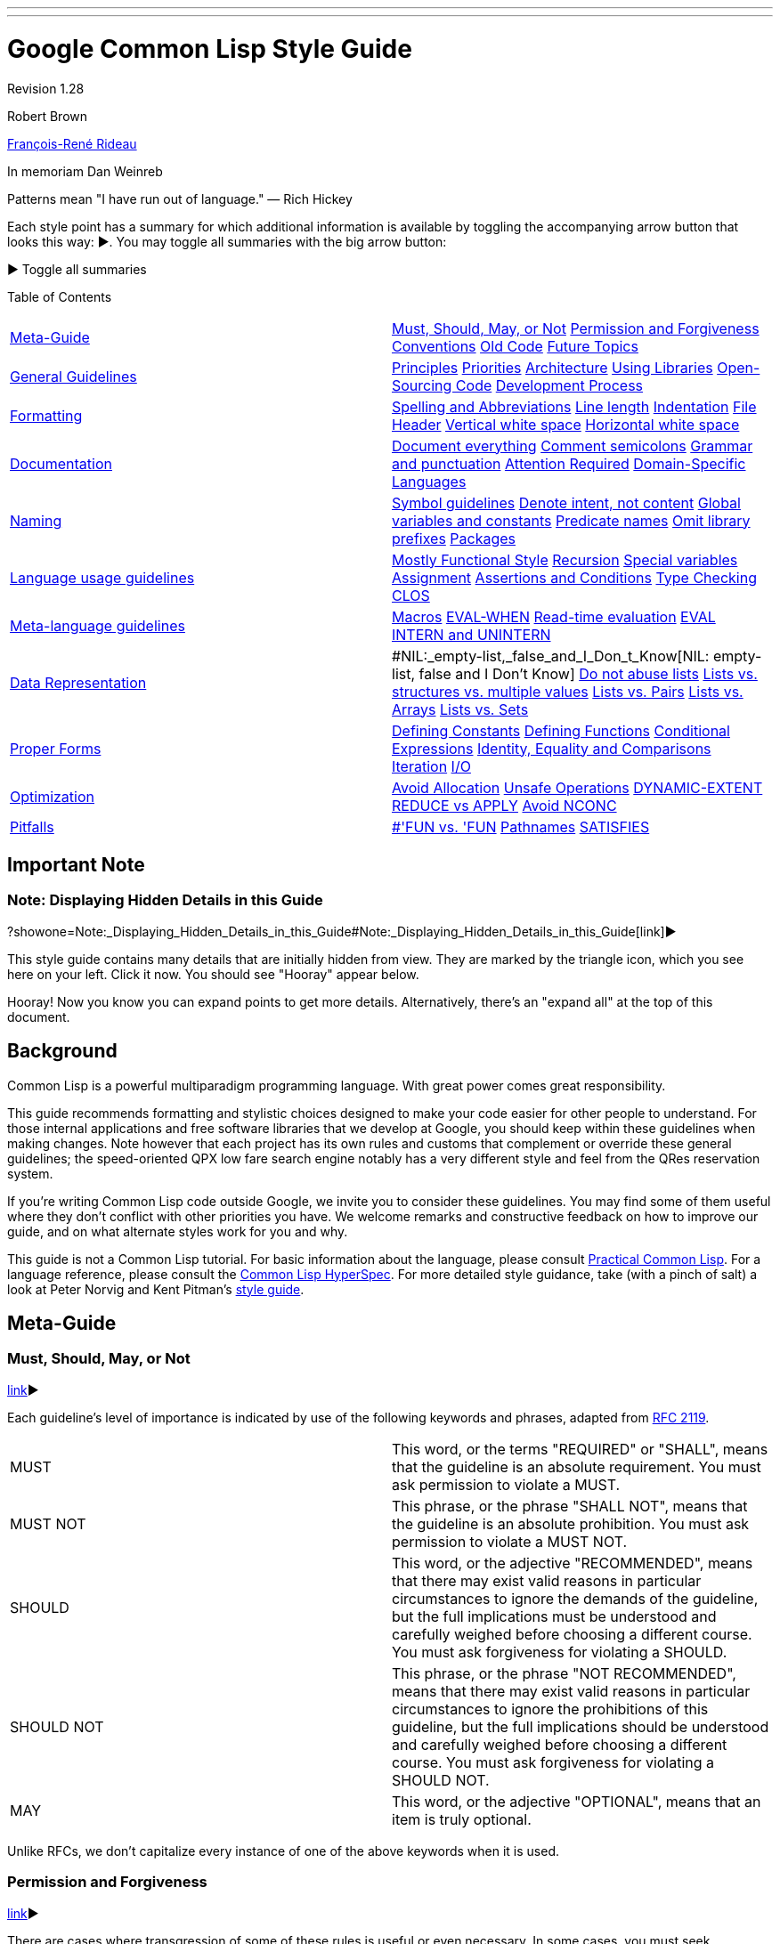 ---
---

= Google Common Lisp Style Guide

Revision 1.28

Robert Brown

mailto:tunes@google.com[François-René Rideau]

In memoriam Dan Weinreb

Patterns mean "I have run out of language." — Rich Hickey

Each style point has a summary for which additional information is available by toggling the accompanying arrow button that looks this way: ▶. You may toggle all summaries with the big arrow button:

▶ Toggle all summaries

Table of Contents

[width="100%",cols="50%,50%",]
|===========================================================================================================================================================================================================================================================================================================================================
a|
link:#Meta-Guide[Meta-Guide]

 a|
link:#Must,_Should,_May,_or_Not[Must, Should, May, or Not] link:#permission-and-forgiveness[Permission and Forgiveness] link:#conventions[Conventions] link:#old-code[Old Code] link:#future-topics[Future Topics]

a|
link:#general-guidelines[General Guidelines]

 a|
link:#principles[Principles] link:#priorities[Priorities] link:#architecture[Architecture] link:#using-libraries[Using Libraries] link:#Open-Sourcing_Code[Open-Sourcing Code] link:#development-process[Development Process]

a|
link:#formatting[Formatting]

 a|
link:#spelling-and-abbreviations[Spelling and Abbreviations] link:#line-length[Line length] link:#indentation[Indentation] link:#file-header[File Header] link:#vertical-white-space[Vertical white space] link:#horizontal-white-space[Horizontal white space]

a|
link:#documentation[Documentation]

 a|
link:#document-everything[Document everything] link:#comment-semicolons[Comment semicolons] link:#grammar-and-punctuation[Grammar and punctuation] link:#attention-required[Attention Required] link:#Domain-Specific_Languages[Domain-Specific Languages]

a|
link:#naming[Naming]

 a|
link:#symbol-guidelines[Symbol guidelines] link:#Denote_intent,_not_content[Denote intent, not content] link:#global-variables-and-constants[Global variables and constants] link:#predicate-names[Predicate names] link:#omit-library-prefixes[Omit library prefixes] link:#packages[Packages]

a|
link:#language-usage-guidelines[Language usage guidelines]

 a|
link:#mostly-functional-style[Mostly Functional Style] link:#recursion[Recursion] link:#special-variables[Special variables] link:#assignment[Assignment] link:#assertions-and-conditions[Assertions and Conditions] link:#type-checking[Type Checking] link:#clos[CLOS]

a|
link:#Meta-language_guidelines[Meta-language guidelines]

 a|
link:#macros[Macros] link:#EVAL-WHEN[EVAL-WHEN] link:#Read-time_evaluation[Read-time evaluation] link:#eval[EVAL] link:#intern-and-unintern[INTERN and UNINTERN]

a|
link:#data-representation[Data Representation]

 a|
#NIL:_empty-list,_false_and_I_Don_t_Know[NIL: empty-list, false and I Don't Know] link:#do-not-abuse-lists[Do not abuse lists] link:#lists_vs._structures_vs._multiple_values[Lists vs. structures vs. multiple values] link:#lists-vs-pairs[Lists vs. Pairs] link:#lists-vs-arrays[Lists vs. Arrays] link:#lists-vs-sets[Lists vs. Sets]

a|
link:#proper-forms[Proper Forms]

 a|
link:#defining-constants[Defining Constants] link:#defining-functions[Defining Functions] link:#conditional-expressions[Conditional Expressions] link:#Identity,_Equality_and_Comparisons[Identity, Equality and Comparisons] link:#iteration[Iteration] link:#i-o[I/O]

a|
link:#optimization[Optimization]

 a|
link:#avoid-allocation[Avoid Allocation] link:#unsafe-operations[Unsafe Operations] link:#DYNAMIC-EXTENT[DYNAMIC-EXTENT] link:#reduce-vs-apply[REDUCE vs APPLY] link:#avoid-nconc[Avoid NCONC]

a|
link:#pitfalls[Pitfalls]

 a|
link:#--fun_vs-__fun[#'FUN vs. 'FUN] link:#pathnames[Pathnames] link:#satisfies[SATISFIES]

|===========================================================================================================================================================================================================================================================================================================================================

[[Important_Note]]
== Important Note

=== Note: Displaying Hidden Details in this Guide

?showone=Note:_Displaying_Hidden_Details_in_this_Guide#Note:_Displaying_Hidden_Details_in_this_Guide[link]▶

This style guide contains many details that are initially hidden from view. They are marked by the triangle icon, which you see here on your left. Click it now. You should see "Hooray" appear below.

Hooray! Now you know you can expand points to get more details. Alternatively, there's an "expand all" at the top of this document.

[[Background]]
== Background

Common Lisp is a powerful multiparadigm programming language. With great power comes great responsibility.

This guide recommends formatting and stylistic choices designed to make your code easier for other people to understand. For those internal applications and free software libraries that we develop at Google, you should keep within these guidelines when making changes. Note however that each project has its own rules and customs that complement or override these general guidelines; the speed-oriented QPX low fare search engine notably has a very different style and feel from the QRes reservation system.

If you're writing Common Lisp code outside Google, we invite you to consider these guidelines. You may find some of them useful where they don't conflict with other priorities you have. We welcome remarks and constructive feedback on how to improve our guide, and on what alternate styles work for you and why.

This guide is not a Common Lisp tutorial. For basic information about the language, please consult http://www.gigamonkeys.com/book/[Practical Common Lisp]. For a language reference, please consult the http://www.lispworks.com/documentation/HyperSpec/Front/index.htm[Common Lisp HyperSpec]. For more detailed style guidance, take (with a pinch of salt) a look at Peter Norvig and Kent Pitman's http://norvig.com/luv-slides.ps[style guide].

[[Meta-Guide]]
== Meta-Guide

=== Must, Should, May, or Not

link:?showone=Must,_Should,_May,_or_Not#Must,_Should,_May,_or_Not[link]▶

Each guideline's level of importance is indicated by use of the following keywords and phrases, adapted from http://www.ietf.org/rfc/rfc2119.txt[RFC 2119].

[width="100%",cols="50%,50%",]
|==========================================================================================================================================================================================================================================================================================================================================
|MUST |This word, or the terms "REQUIRED" or "SHALL", means that the guideline is an absolute requirement. You must ask permission to violate a MUST.
|MUST NOT |This phrase, or the phrase "SHALL NOT", means that the guideline is an absolute prohibition. You must ask permission to violate a MUST NOT.
|SHOULD |This word, or the adjective "RECOMMENDED", means that there may exist valid reasons in particular circumstances to ignore the demands of the guideline, but the full implications must be understood and carefully weighed before choosing a different course. You must ask forgiveness for violating a SHOULD.
|SHOULD NOT |This phrase, or the phrase "NOT RECOMMENDED", means that there may exist valid reasons in particular circumstances to ignore the prohibitions of this guideline, but the full implications should be understood and carefully weighed before choosing a different course. You must ask forgiveness for violating a SHOULD NOT.
|MAY |This word, or the adjective "OPTIONAL", means that an item is truly optional.
|==========================================================================================================================================================================================================================================================================================================================================

Unlike RFCs, we don't capitalize every instance of one of the above keywords when it is used.

=== Permission and Forgiveness

link:?showone=Permission_and_Forgiveness#Permission_and_Forgiveness[link]▶

There are cases where transgression of some of these rules is useful or even necessary. In some cases, you must seek permission or obtain forgiveness from the proper people.

Permission comes from the owners of your project.

Forgiveness is requested in a comment near the point of guideline violation, and is granted by your code reviewer. The original comment should be signed by you, and the reviewer should add a signed approval to the comment at review time.

=== Conventions

link:?showone=Conventions#Conventions[link]▶

You MUST follow conventions. They are not optional.

Some of these guidelines are motivated by universal principles of good programming. Some guidelines are motivated by technical peculiarities of Common Lisp. Some guidelines were once motivated by a technical reason, but the guideline remained after the reason subsided. Some guidelines, such those about as comments and indentation, are based purely on convention, rather than on clear technical merit. Whatever the case may be, you must still follow these guidelines, as well as other conventional guidelines that have not been formalized in this document.

You MUST follow conventions. They are important for readability. When conventions are followed by default, violations of the convention are a signal that something notable is happening and deserves attention. When conventions are systematically violated, violations of the convention are a distracting noise that needs to be ignored.

Conventional guidelines _are_ indoctrination. Their purpose is to make you follow the mores of the community, so you can more effectively cooperate with existing members. It is still useful to distinguish the parts that are technically motivated from the parts that are mere conventions, so you know when best to defy conventions for good effect, and when not to fall into the pitfalls that the conventions are there to help avoid.

=== Old Code

link:?showone=Old_Code#Old_Code[link]▶

Fix old code as you go.

A lot of our code was written before these guidelines existed. You should fix violations as you encounter them in the course of your normal coding.

You must not fix violations en masse without warning other developers and coordinating with them, so as not to make the merging of large branches more difficult than it already is.

=== Future Topics

link:?showone=Future_Topics#Future_Topics[link]▶

There are many topics for additional standardization not covered by current version of this document, but deferred to future versions.


* File and directory structure

* Packages and modularity

* Threads and locking

* How to add configurable components

* CLOS style: initforms, slot and accessor names, etc.

* Recommendations on max number of slots per class.

* More concrete examples of good code:

** exceptions

** transactions, with retry

** XML

** typing

** encapsulation / abstraction

** class and slot names

** etc.

* When (not) to use conditional compilation:

** modifying the product

** conditional debugging/console output/etc.

** "temporarily" commenting-out blocks of code

** etc.

[[General_Guidelines]]
== General Guidelines

=== Principles

link:?showone=Principles#Principles[link]▶

There are some basic principles for team software development that every developer must keep in mind. Whenever the detailed guidelines are inadequate, confusing or contradictory, refer back to these principles for guidance:


* Every developer's code must be easy for another developer to read, understand, and modify — even if the first developer isn't around to explain it. (This is the "hit by a truck" principle.)

* Everybody's code should look the same. Ideally, there should be no way to look at lines of code and recognize it as "Fred's code" by its style.

* Be precise.

* Be concise.

* KISS — Keep It Simple, Stupid.

* Use the smallest hammer for the job.

* Use common sense.

* Keep related code together. Minimize the amount of jumping around someone has to do to understand an area of code.

=== Priorities

link:?showone=Priorities#Priorities[link]▶

When making decisions about how to write a given piece of code, aim for the following -ilities in this priority order:


* Usability by the customer

* Debuggability/Testability

* Readability/Comprehensibility

* Extensibility/Modifiability

* Efficiency (of the Lisp code at runtime)

Most of these are obvious.

Usability by the customer means that the system has to do what the customer requires; it has to handle the customer's transaction volumes, uptime requirements; etc.

For the Lisp efficiency point, given two options of equivalent complexity, pick the one that performs better. (This is often the same as the one that conses less, i.e. allocates less storage from the heap.)

Given two options where one is more complex than the other, pick the simpler option and revisit the decision only if profiling shows it to be a performance bottleneck.

However, avoid premature optimization. Don't add complexity to speed up something that runs rarely, since in the long run, it matters less whether such code is fast.

=== Architecture

link:?showone=Architecture#Architecture[link]▶

To build code that is robust and maintainable, it matters a lot how the code is divided into components, how these components communicate, how changes propagate as they evolve, and more importantly how the programmers who develop these components communicate as these components evolve.

If your work affects other groups, might be reusable across groups, adds new components, has an impact on other groups (including QA or Ops), or otherwise isn't purely local, you must write it up using at least a couple of paragraphs, and get a design approval from the other parties involved before starting to write code — or be ready to scratch what you have when they object.

If you don't know or don't care about these issues, ask someone who does.

=== Using Libraries

link:?showone=Using_Libraries#Using_Libraries[link]▶

Often, the smallest hammer is to use an existing library. Or one that doesn't exist yet. In such cases, you are encouraged to use or develop such a library, but you must take appropriate precautions.


* You MUST NOT start a new library unless you established that none is already available that can be fixed or completed into becoming what you need. That's a rule against the NIH syndrome ("Not Invented Here"), which is particularly strong amongst Lisp hackers.

* Whichever library, old or new, you pick, you MUST get permission to incorporate third-party code into the code base. You must discuss the use of such library in the appropriate mailing-list, and have your code reviewed by people knowledgeable in the domain and/or the Lisp library ecosystem (if any). Please be ready to argue why this particular solution makes sense as compared to other available libraries.

* Some libraries are distributed under licenses not compatible with the software you're writing, and must not be considered available for use. Be aware of these issues, or consult with people who are.

=== Open-Sourcing Code

link:?showone=Open-Sourcing_Code#Open-Sourcing_Code[link]▶

If you write a general-purpose library, or modify an existing open-source library, you are encouraged to publish the result separate from your main project and then have your project import it like any other open-source library.

Use your judgment to distinguish general-purpose versus business-specific code, and open-source the general-purpose parts, while keeping the business-specific parts a trade secret.

Open-Sourcing code has many advantages, including being able to leverage third parties for development, letting the development of features be user-directed, and keeping you honest with respect to code quality. Whatever code you write, you will have to maintain anyway, and make sure its quality is high enough to sustain use in production. There should therefore be no additional burden to Open-Sourcing, even of code that (at least initially) is not directly usable by third parties.

=== Development Process

link:?showone=Development_Process#Development_Process[link]▶

Development process is outside the scope of this document. However, developers should remember at least these bits: get reviewed, write tests, eliminate warnings, run tests, avoid mass-changes.


* All code changes must be reviewed. You should expect that your code will be reviewed by other hackers, and that you will be assigned other hackers' code to review. Part of the review criteria will be that code obeys the coding standards in this document.

* You must write and check-in tests for new code that you write and old bugs you fix. There must be a unit test for every API function, and any previously failing case. Your work is not truly done until this activity is complete. Estimating tasks must include the time it takes to produce such tests.

* Your code must compile without any compilation error or warning messages whatsoever. If the compiler issues warnings that should be ignored, muffle those warnings using the `UIOP:WITH-MUFFLED-COMPILER-CONDITIONS` and `UIOP:*UNINTERESTING-COMPILER-CONDITIONS*` framework (part of `UIOP`, part of `ASDF 3`), either around the entire project, or around individual files (using `ASDF`'s `:around-compile` hooks).

* All code should be checked in an appropriate source control system, in a way that allows for complete reproducibility of build, test and execution of the code that is, has been or may be deployed.

* You must run the "precheckin" tests, and each component must pass its unit tests successfully before you commit any code.

* You should incorporate code coverage into your testing process. Tests are not sufficient if they do not cover all new and updated code; code that for whatever reason cannot be included in coverage results should be clearly marked as such including the reason.

* Many people develop on branches. You must get permission to undertake mass-changes (e.g. mass reindentations) so that we can coordinate in advance, and give branch residents time to get back on the mainline

[[Formatting]]
== Formatting

=== Spelling and Abbreviations

link:?showone=Spelling_and_Abbreviations#Spelling_and_Abbreviations[link]▶

You must use correct spelling in your comments, and most importantly in your identifiers.

When several correct spellings exist (including American vs English), and there isn't a consensus amongst developers as which to use, you should choose the shorter spelling.

You must use only common and domain-specific abbreviations, and must be consistent with these abbreviations. You may abbreviate lexical variables of limited scope in order to avoid overly-long symbol names.

If you're not sure, consult a dictionary, Google for alternative spellings, or ask a local expert.

Here are examples of choosing the correct spelling:


* Use "complimentary" in the sense of a meal or beverage that is not paid for by the recipient, not "complementary".

* Use "existent" and "nonexistent", not "existant". Use "existence", not "existance".

* Use "hierarchy" not "heirarchy".

* Use "precede" not "preceed".

* Use "weird", not "wierd".

Here are examples of choosing the shorter spelling:


* Use "canceled", not "cancelled"

* Use "queuing", not "queueing".

* Use "signaled", not "signalled";

* Use "traveled", not "travelled".

* Use "aluminum", not "aluminium"

* Use "oriented", not "orientated"

* Use "color", not "colour"

* Use "behavior", not "behaviour"

Make appropriate exceptions for industry standard nomenclature/jargon, including plain misspellings. For instance:


* Use "referer", not "referrer", in the context of the HTTP protocol.

=== Line length

link:?showone=Line_length#Line_length[link]▶

You should format source code so that no line is longer than 100 characters.

Some line length restriction is better than none at all. While old text terminals used to make 80 columns the standard, these days, allowing 100 columns seems better, since good style encourages the use of descriptive variables and function names.

=== Indentation

link:?showone=Indentation#Indentation[link]▶

Indent your code the way a properly configured GNU Emacs does.

Maintain a consistent indentation style throughout a project.

Indent carefully to make the code easier to understand.

Common Lisp indentation in Emacs is provided by the cl-indent library. The latest version of cl-indent is packaged with http://www.common-lisp.net/project/slime/[SLIME] (under contrib/slime-cl-indent.el). After installing SLIME, set up Emacs to load SLIME automatically using http://www.common-lisp.net/project/slime/doc/html/Loading-Contribs.html[these instructions], adding slime-indentation to the list of contrib libraries to be loaded in the call to slime-setup.

Ideally, use the default indentation settings provided by slime-indentation. If necessary, customize indentation parameters to maintain a consistent indentation style throughout an existing project. Parameters can be customized using the :variables setting in define-common-lisp-style. Indentation of specific forms can be customized using the :indentation setting of define-common-lisp-style. This is particularly useful when creating forms that behave like macros or special operators that are indented differently than standard function calls (e.g. defun, labels, or let). Add a http://www.gnu.org/software/emacs/manual/html_node/emacs/Hooks.html[hook] to 'lisp-mode-hook that calls common-lisp-set-style to set the appropriate style automatically.

Use indentation to make complex function applications easier to read. When an application does not fit on one line or the function takes many arguments, consider inserting newlines between the arguments so that each one is on a separate line. However, do not insert newlines in a way that makes it hard to tell how many arguments the function takes or where an argument form starts and ends.

--------------------------------------------------------
;; Bad
(do-something first-argument second-argument (lambda (x)
    (frob x)) fourth-argument last-argument)
--------------------------------------------------------

-------------------------------------
;; Better
(do-something first-argument
              second-argument
              #'(lambda (x) (frob x))
              fourth-argument
              last-argument)
-------------------------------------

=== File Header

link:?showone=File_Header#File_Header[link]▶

You should include a description at the top of each source file.

You should include neither authorship nor copyright information in a source file.

Every source file should begin with a brief description of the contents of that file.

After that description, every file should start the code itself with an `(in-package :package-name)` form.

After that `in-package` form, every file should follow with any file-specific `(declaim (optimize ...))` declaration that is not covered by an `ASDF` `:around-compile` hook.

----------------------------------------------------------------------
;;;; Variable length encoding for integers and floating point numbers.

(in-package #:varint)
(declaim #.*optimize-default*)
----------------------------------------------------------------------

You should not include authorship information at the top of a file: better information is available from version control, and such a mention will only cause confusion and grief. Indeed, whoever was the main author at the time such a mention was included might not be who eventually made the most significant contributions to the file, and even less who is responsible for the file at the moment.

You should not include copyright information in individual source code files. An exception is made for files meant to be disseminated as standalone.

=== Vertical white space

link:?showone=Vertical_white_space#Vertical_white_space[link]▶

Vertical white space: one blank line between top-level forms.

You should include one blank line between top-level forms, such as function definitions. Exceptionally, blank lines can be omitted between simple, closely related defining forms of the same kind, such as a group of related type declarations or constant definitions.

-----------------------------------------------------------------------------------
(defconstant +mix32+ #x12b9b0a1 "pi, an arbitrary number")
(defconstant +mix64+ #x2b992ddfa23249d6 "more digits of pi")

(defconstant +golden-ratio32+ #x9e3779b9 "the golden ratio")
(defconstant +golden-ratio64+ #xe08c1d668b756f82 "more digits of the golden ratio")

(defmacro incf32 (x y)
  "Like INCF, but for integers modulo 2**32"
  `(setf ,x (logand (+ ,x ,y) #xffffffff)))
(defmacro incf64 (x y)
  "Like INCF, but for integers modulo 2**64"
  `(setf ,x (logand (+ ,x ,y) #xffffffffffffffff)))
-----------------------------------------------------------------------------------

Blank lines can be used to separate parts of a complicated function. Generally, however, you should break a large function into smaller ones instead of trying to make it more readable by adding vertical space. If you can't, you should document with a `;;` comment what each of the separated parts of the function does.

You should strive to keep top-level forms, including comments but excluding the documentation string, of appropriate length; preferrably short. Forms extending beyond a single page should be rare and their use should be justfied. This applies to each of the forms in an `eval-when`, rather than to the `eval-when` itself. Additionally, `defpackage` forms may be longer, since they may include long lists of symbols.

=== Horizontal white space

link:?showone=Horizontal_white_space#Horizontal_white_space[link]▶

Horizontal white space: none around parentheses. No tabs.

You must not include extra horizontal whitespace before or after parentheses or around symbols.

You must not place right parentheses by themselves on a line. A set of consecutive trailing parentheses must appear on the same line.

----------------------------------------------
;; Very Bad
( defun factorial ( limit )
  ( let (( product 1 ))
    ( loop for i from 1 upto limit
          do (setf product ( * product i ) ) )
    product
  )
)
----------------------------------------------

------------------------------------------
;; Better
(defun factorial (limit)
  (let ((product 1))
    (loop for i from 1 upto limit
          do (setf product (* product i)))
    product))
------------------------------------------

You should use only one space between forms.

You should not use spaces to vertically align forms in the middle of consecutive lines. An exception is made when the code possesses an important yet otherwise not visible symmetry that you want to emphasize.

----------------------------------------------
;; Bad
(let* ((low    1)
       (high   2)
       (sum    (+ (* low low) (* high high))))
  ...)
----------------------------------------------

-------------------------------------------
;; Better
(let* ((low 1)
       (high 2)
       (sum (+ (* low low) (* high high))))
  ...))
-------------------------------------------

You must align nested forms if they occur across more than one line.

--------------------
;; Bad
(defun munge (a b c)
(* (+ a b)
c))
--------------------

--------------------
;; Better
(defun munge (a b c)
  (* (+ a b)
     c))
--------------------

The convention is that the body of a binding form is indented two spaces after the form. Any binding data before the body is usually indented four spaces. Arguments to a function call are aligned with the first argument; if the first argument is on its own line, it is aligned with the function name.

----------------------------------------
(multiple-value-bind (a b c d)
    (function-returning-four-values x y)
  (declare (ignore c))
  (something-using a)
  (also-using b d))
----------------------------------------

An exception to the rule against lonely parentheses is made for an `eval-when` form around several definitions; in this case, include a comment `; eval-when` after the closing parenthesis.

You must set your editor to avoid inserting tab characters in the files you edit. Tabs cause confusion when editors disagree on how many spaces they represent. In Emacs, do `(setq-default indent-tabs-mode nil)`.

[[Documentation]]
== Documentation

=== Document everything

link:?showone=Document_everything#Document_everything[link]▶

You should use document strings on all visible functions to explain how to use your code.

Unless some bit of code is painfully self-explanatory, document it with a documentation string (also known as docstring).

Documentation strings are destined to be read by the programmers who use your code. They can be extracted from functions, types, classes, variables and macros, and displayed by programming tools, such as IDEs, or by REPL queries such as `(describe 'foo)`; web-based documentation or other reference works can be created based on them. Documentation strings are thus the perfect locus to document your API. They should describe how to use the code (including what pitfalls to avoid), as opposed to how the code works (and where more work is needed), which is what you'll put in comments.

Supply a documentation string when defining top-level functions, types, classes, variables and macros. Generally, add a documentation string wherever the language allows.

For functions, the docstring should describe the function's contract: what the function does, what the arguments mean, what values are returned, what conditions the function can signal. It should be expressed at the appropriate level of abstraction, explaining the intended meaning rather than, say, just the syntax. In documentation strings, capitalize the names of Lisp symbols, such as function arguments. For example, "The value of LENGTH should be an integer."

------------------------------------------------------------------------
(defun small-prime-number-p (n)
  "Return T if N, an integer, is a prime number. Otherwise, return NIL."
  (cond ((or (< n 2))
         nil)
        ((= n 2)
         t)
        ((divisorp 2 n)
         nil)
        (t
         (loop for i from 3 upto (sqrt n) by 2
               never (divisorp i n)))))
------------------------------------------------------------------------

--------------------------------------------------
(defgeneric table-clear (table)
  (:documentation
    "Like clrhash, empties the TABLE of all
    associations, and returns the table itself."))
--------------------------------------------------

A long docstring may usefully begin with a short, single-sentence summary, followed by the larger body of the docstring.

When the name of a type is used, the symbol may be quoted by surrounding it with a back quote at the beginning and a single quote at the end. Emacs will highlight the type, and the highlighting serves as a cue to the reader that M-. will lead to the symbol's definition.

-----------------------------------------------------------------
(defun bag-tag-expected-itinerary (bag-tag)
  "Return a list of `legacy-pnr-pax-segment' objects representing
  the expected itinerary of the `bag-tag' object, BAG-TAG."
  ...)
-----------------------------------------------------------------

Every method of a generic function should be independently documented when the specialization affects what the method does, beyond what is described in its generic function's docstring.

When you fix a bug, consider whether what the fixed code does is obviously correct or not; if not, you must add a comment explaining the reason for the code in terms of fixing the bug. Adding the bug number, if any, is also recommended.

=== Comment semicolons

link:?showone=Comment_semicolons#Comment_semicolons[link]▶

You must use the appropriate number of semicolons to introduce comments.

Comments are explanations to the future maintainers of the code. Even if you're the only person who will ever see and touch the code, even if you're either immortal and never going to quit, or unconcerned with what happens after you leave (and have your code self-destruct in such an eventuality), you may find it useful to comment your code. Indeed, by the time you revisit your code, weeks, months or years later, you will find yourself a different person from the one who wrote it, and you will be grateful to that previous self for making the code readable.

You must comment anything complicated so that the next developer can understand what's going on. (Again, the "hit by a truck" principle.)

Also use comments as a way to guide those who read the code, so they know what to find where.


* File headers and important comments that apply to large sections of code in a source file should begin with four semicolons.

* You should use three semicolons to begin comments that apply to just one top-level form or small group of top-level forms.

* Inside a top-level form, you should use two semicolons to begin a comment if it appears between lines.

* You should use one semicolon if it is a parenthetical remark and occurs at the end of a line. You should use spaces to separate the comment from the code it refers to so the comment stands out. You should try to vertically align consecutive related end-of-line comments.

-------------------------------------------------------------------------
;;;; project-euler.lisp
;;;; File-level comments or comments for large sections of code.

;;; Problems are described in more detail here:  http://projecteuler.net/

;;; Divisibility
;;; Comments that describe a group of definitions.

(defun divisorp (d n)
  (zerop (mod n d)))

(defun proper-divisors (n)
  ...)

(defun divisors (n)
  (cons n (proper-divisors n)))

;;; Prime numbers

(defun small-prime-number-p (n)
  (cond ((or (< n 2))
         nil)
        ((= n 2)   ; parenthetical remark here
         t)        ; continuation of the remark
        ((divisorp 2 n)
         nil)  ; different remark
        ;; Comment that applies to a section of code.
        (t
         (loop for i from 3 upto (sqrt n) by 2
               never (divisorp i n)))))
-------------------------------------------------------------------------

You should include a space between the semicolon and the text of the comment.

=== Grammar and punctuation

link:?showone=Grammar_and_punctuation#Grammar_and_punctuation[link]▶

You should punctuate documentation correctly.

When a comment is a full sentence, you should capitalize the initial letter of the first word and end the comment with a period. In general, you should use correct punctuation.

=== Attention Required

link:?showone=Attention_Required#Attention_Required[link]▶

You must follow the convention of using TODO comments for code requiring special attention. For code using unobvious forms, you must include a comment.

For comments requiring special attention, such as incomplete code, todo items, questions, breakage, and danger, include a TODO comment indicating the type of problem, its nature, and any notes on how it may be addressed.

The comments begin with `TODO` in all capital letters, followed by the name, e-mail address, or other identifier of the person with the best context about the problem referenced by the `TODO`. The main purpose is to have a consistent `TODO` that can be searched to find out how to get more details upon request. A `TODO` is not a commitment that the person referenced will fix the problem. Thus when you create a `TODO`, it is almost always your name that is given.

When signing comments, you should use your username (for code within the company) or full email address (for code visible outside the company), not just initials.

---------------------------------------------------------------
;;--- TODO(george@gmail.com): Refactor to provide a better API.
---------------------------------------------------------------

Be specific when indicating times or software releases in a TODO comment and use http://www.w3.org/TR/NOTE-datetime[YYYY-MM-DD] format for dates to make automated processing of such dates easier, e.g., 2038-01-20 for the end of the 32-bit signed `time_t`.

---------------------------------------------------------------------------
;;--- TODO(brown): Remove this code after release 1.7 or before 2012-11-30.
---------------------------------------------------------------------------

For code that uses unobvious forms to accomplish a task, you must include a comment stating the purpose of the form and the task it accomplishes.

=== Domain-Specific Languages

link:?showone=Domain-Specific_Languages#Domain-Specific_Languages[link]▶

You should document DSLs and any terse program in a DSL.

You should design your Domain Specific Language to be easy to read and understand by people familiar with the domain.

You must properly document all your Domain Specific Language.

Sometimes, your DSL is designed for terseness. In that case, it is important to document what each program does, if it's not painfully obvious from the context.

Notably, when you use regular expressions (e.g. with the `CL-PPCRE` package), you MUST ALWAYS put in a comment (usually a two-semicolon comment on the previous line) explaining, at least basically, what the regular expression does, or what the purpose of using it is. The comment need not spell out every bit of the syntax, but it should be possible for someone to follow the logic of the code without actually parsing the regular expression.

[[Naming]]
== Naming

=== Symbol guidelines

link:?showone=Symbol_guidelines#Symbol_guidelines[link]▶

You should use lower case. You should follow the rules for link:#spelling-and-abbreviations[Spelling and Abbreviations] You should follow punctuation conventions.

Use lower case for all symbols. Consistently using lower case makes searching for symbol names easier and is more readable.

Note that Common Lisp is case-converting, and that the `symbol-name` of your symbols will be upper case. Because of this case-converting, attempts to distinguish symbols by case are defeated, and only result in confusion. While it is possible to escape characters in symbols to force lower case, you should not use this capability unless this is somehow necessary to interoperate with third-party software.

Place hyphens between all the words in a symbol. If you can't easily say an identifier out loud, it is probably badly named.

You must not use `"/"` or `"."` instead of `"-"` unless you have a well-documented overarching reason to, and permission from other hackers who review your proposal.

See the section on link:#spelling-and-abbreviations[Spelling and Abbreviations] for guidelines on using abbreviations.

---------------------------------
;; Bad
(defvar *default-username* "Ann")
(defvar *max-widget-cnt* 200)
---------------------------------

-----------------------------------
;; Better
(defvar *default-user-name* "Ann")
(defvar *maximum-widget-count* 200)
-----------------------------------

There are conventions in Common Lisp for the use of punctuation in symbols. You should not use punctuation in symbols outside these conventions.

Unless the scope of a variable is very small, do not use overly short names like `i` and `zq`.

=== Denote intent, not content

link:?showone=Denote_intent,_not_content#Denote_intent,_not_content[link]▶

Name your variables according to their intent, not their content.

You should name a variable according to the high-level concept that it represents, not according to the low-level implementation details of how the concept is represented.

Thus, you should avoid embedding data structure or aggregate type names, such as `list`, `array`, or `hash-table` inside variable names, unless you're writing a generic algorithm that applies to arbitrary lists, arrays, hash-tables, etc. In that case it's perfectly OK to name a variable `list` or `array`.

Indeed, you should be introducing new abstract data types with `DEFCLASS` or `DEFTYPE`, whenever a new kind of intent appears for objects in your protocols. Functions that manipulate such objects generically may then use variables the name of which reflect that abstract type.

For example, if a variable's value is always a row (or is either a row or `NIL`), it's good to call it `row` or `first-row` or something like that. It is alright is `row` has been `DEFTYPE`'d to `STRING` — precisely because you have abstracted the detail away, and the remaining salient point is that it is a row. You should not name the variable `STRING` in this context, except possibly in low-level functions that specifically manipulate the innards of rows to provide the suitable abstraction.

Be consistent. If a variable is named `row` in one function, and its value is being passed to a second function, then call it `row` rather than, say, `value` (this was a real case).

=== Global variables and constants

link:?showone=Global_variables_and_constants#Global_variables_and_constants[link]▶

Name globals according to convention.

The names of global constants should start and end with plus characters.

Global variable names should start and end with asterisks (also known in this context as earmuffs).

In some projects, parameters that are not meant to be usually modified or bound under normal circumstances (but may be during experimentation or exceptional situations) should start (but do not end) with a dollar sign. If such a convention exists within your project, you should follow it consistently. Otherwise, you should avoid naming variables like this.

Common Lisp does not have global lexical variables, so a naming convention is used to ensure that globals, which are dynamically bound, never have names that overlap with local variables. It is possible to fake global lexical variables with a differently named global variable and a `DEFINE-SYMBOL-MACRO`. You should not use this trick, unless you first publish a library that abstracts it away.

-----------------------------------------------
(defconstant +hash-results+ #xbd49d10d10cbee50)

(defvar *maximum-search-depth* 100)
-----------------------------------------------

=== Predicate names

link:?showone=Predicate_names#Predicate_names[link]▶

Names of predicate functions and variables end with a `"P"`.

You should name boolean-valued functions and variables with a trailing `"P"` or `"-P"`, to indicate they are predicates. Generally, you should use `"P"` when the rest of the function name is one word and `"-P"` when it is more than one word.

A rationale for this convention is given in http://www.cs.cmu.edu/Groups/AI/html/cltl/clm/node69.html[the CLtL2 chapter on predicates].

For uniformity, you should follow the convention above, and not one of the alternatives below.

An alternative rule used in some existing packages is to always use `"-P"`. Another alternative rule used in some existing packages is to always use `"?"`. When you develop such a package, you must be consistent with the rest of the package. When you start a new package, you should not use such an alternative rule without a very good documented reason.

=== Omit library prefixes

link:?showone=Omit_library_prefixes#Omit_library_prefixes[link]▶

You should not include a library or package name as a prefix within the name of symbols.

When naming a symbol (external or internal) in a package, you should not include the package name as a prefix within the name of the symbol. Naming a symbol this way makes it awkward to use from a client package accessing the symbol by qualifying it with a package prefix, where the package name then appears twice (once as a package prefix, another time as a prefix within the symbol name).

---------------------------------------------------------
;; Bad
(in-package #:varint)
(defun varint-length64 () ... )

(in-package #:client-code)
(defconst +padding+ (varint:varint-length64 +end-token+))
---------------------------------------------------------

--------------------------------------------------
;; Better
(in-package #:varint)
(defun length64 () ... )

(in-package #:client-code)
(defconst +padding+ (varint:length64 +end-token+))
--------------------------------------------------

An exception to the above rule would be to include a prefix for the names of variables that would otherwise be expected to clash with variables in packages that use the current one. For instance, `ASDF` exports a variable `*ASDF-VERBOSE*` that controls the verbosity of `ASDF` only, rather than of the entire Lisp program.

=== Packages

link:?showone=Packages#Packages[link]▶

Use packages appropriately.

Lisp packages are used to demarcate namespaces. Usually, each system has its own namespace. A package has a set of external symbols, which are intended to be used from outside the package, in order to allow other modules to use this module's facilities.

The internal symbols of a package should never be referred to from other packages. That is, you should never have to use the double-colon `::` construct. (e.g. `QUAKE::HIDDEN-FUNCTION`). If you need to use double-colons to write real production code, something is wrong and needs to be fixed.

As an exception, unit tests may use the internals of the package being tested. So when you refactor, watch out for internals used by the package's unit tests.

The `::` construct is also useful for very temporary hacks, and at the REPL. But if the symbol really is part of the externally-visible definition of the package, export it.

You may find that some internal symbols represent concepts you usually want to abstract away and hide under the hood, yet at times are necessary to expose for various extensions. For the former reason, you do not want to export them, yet for the latter reason, you have to export them. The solution is to have two different packages, one for your normal users to use, and another for the implementation and its extenders to use.

Each package is one of two types:


* Intended to be included in the `:use` specification of other packages. If package `A` "uses" package `B`, then the external symbols of package `B` can be referenced from within package `A` without a package prefix. We mainly use this for low-level modules that provide widely-used facilities.

* Not intended to be "used". To reference a facility provided by package `B`, code in package `A` must use an explicit package prefix, e.g. `B:DO-THIS`.

If you add a new package, it should always be of the second type, unless you have a special reason and get permission. Usually a package is designed to be one or the other, by virtue of the names of the functions. For example, if you have an abstraction called `FIFO`, and it were in a package of the first type you'd have functions named things like `FIFO-ADD-TO` and `FIFO-CLEAR-ALL`. If you used a package of the second type, you'd have names like `ADD-TO` and `CLEAR-ALL`, because the callers would be saying `FIFO:ADD-TO` and `FIFO:CLEAR-ALL`. (`FIFO:FIFO-CLEAR-ALL` is redundant and ugly.)

Another good thing about packages is that your symbol names won't "collide" with the names of other packages, except the ones your packages "uses". So you have to stay away from symbols that are part of the Lisp implementation (since you always "use" that) and that are part of any other packages you "use", but otherwise you are free to make up your own names, even short ones, and not worry about some else having used the same name. You're isolated from each other.

Your package must not shadow (and thus effectively redefine) symbols that are part of the Common Lisp language. There are certain exceptions, but they should be very well-justified and extremely rare:


* If you are explicitly replacing a Common Lisp symbol by a safer or more featureful version.

* If you are defining a package not meant to be "used", and have a good reason to export a symbol that clashes with Common Lisp, such as `log:error` and `log:warn` and so on.

[[Language_usage_guidelines]]
== Language usage guidelines

=== Mostly Functional Style

link:?showone=Mostly_Functional_Style#Mostly_Functional_Style[link]▶

You should avoid side-effects when they are not necessary.

Lisp is best used as a "mostly functional" language.

Avoid modifying local variables, try rebinding instead.

Avoid creating objects and the SETFing their slots. It's better to set the slots during initialization.

Make classes as immutable as possible, that is, avoid giving slots setter functions if at all possible.

Using a mostly functional style makes it much easier to write concurrent code that is thread-safe. It also makes it easier to test the code.

=== Recursion

link:?showone=Recursion#Recursion[link]▶

You should favor iteration over recursion.

Common Lisp systems are not required to implement function calls from tail positions without leaking stack space — which is known as proper tail calls (PTC), tail call elimination (TCE), or tail call optimization (TCO). This means that indefinite recursion through tail calls may quickly blow out the stack, which hampers functional programming. Still, most serious implementations (including SBCL and CCL) do implement proper tail calls, but with restrictions:


* The `(DECLARE (OPTIMIZE ...))` settings must favor `SPEED` enough and not favor `DEBUG` too much, for some compiler-dependent meanings of "enough" and "too much". (For instance, in SBCL, you should avoid `(SPEED 0)` and `(DEBUG 3)` to achieve proper tail calls.)

* There should not be dynamic bindings around the call (even though some Scheme compilers are able to properly treat such dynamic bindings, called parameters in Scheme parlance).

For compatibility with all compilers and optimization settings, and to avoid stack overflow when debugging, you should prefer iteration or the built in mapping functions to relying on proper tail calls.

If you do rely on proper tail calls, you must prominently document the fact, and take appropriate measures to ensure an appropriate compiler is used with appropriate optimization settings. For fully portable code, you may have to use trampolines instead.

=== Special variables

link:?showone=Special_variables#Special_variables[link]▶

Use special variables sparingly.

Using Lisp "special" (dynamically bound) variables as implicit arguments to functions should be used sparingly, and only in cases where it won't surprise the person reading the code, and where it offers significant benefits.

Indeed, each special variable constitutes state. Developers have to mentally track the state of all relevant variables when trying to understand what the code does and how it does it; tests have to be written and run with all relevant combinations; to isolate some activity, care has to be taken to locally bind all relevant variables, including those of indirectly used modules. They can hide precious information from being printed in a backtrace. Not only is there overhead associated to each new variable, but interactions between variables can make the code exponentially more complex as the number of such variables increases. The benefits have to match the costs.

Note though that a Lisp special variable is not a global variable in the sense of a global variable in, say, BASIC or C. As special variables can be dynamically bound to a local value, they are much more powerful than global value cells where all users necessarily interfere with each other.

Good candidates for such special variables are items for which "the current" can be naturally used as prefix, such as "the current database connection" or "the current business data source". They are singletons as far as the rest of the code is concerned, and often passing them as an explicit argument does not add anything to the readability or maintainability of the source code in question.

They can make it easier to write code that can be refactored. If you have a request processing chain, with a number of layers that all operate upon a "current" request, passing the request object explicitly to every function requires that every function in the chain have a request argument. Factoring out code into new functions often requires that these functions also have this argument, which clutters the code with boilerplate.

You should treat special variables as though they are per-thread variables. By default, you should leave a special variable with no top-level binding at all, and each thread of control that needs the variable should bind it explicitly. This will mean that any incorrect use of the variable will result in an "unbound variable" error, and each thread will see its own value for the variable. Variables with a default global value should usually be locally bound at thread creation time. You should use suitable infrastructure to automate the appropriate declaration of such variables.

=== Assignment

link:?showone=Assignment#Assignment[link]▶

Be consistent in assignment forms.

There are several styles for dealing with assignment and side-effects; whichever a given package is using, keep using the same consistently when hacking said package. Pick a style that makes sense when starting a new package.

Regarding multiple assignment in a same form, there are two schools: the first style groups as many assignments as possible into a single `SETF` or `PSETF` form thus minimizing the number of forms with side-effects; the second style splits assignments into as many individual `SETF` (or `SETQ`, see below) forms as possible, to maximize the chances of locating forms that modify a kind of place by grepping for `(setf (foo ...`. A grep pattern must actually contain as many place-modifying forms as you may use in your programs, which may make this rationale either convincing or moot depending on the rest of the style of your code. You should follow the convention used in the package you are hacking. We recommend the first convention for new packages.

Regarding `SETF` and `SETQ`, there are two schools: this first regards `SETQ` as an archaic implementation detail, and avoids it entirely in favor of `SETF`; the second regards `SETF` as an additional layer of complexity, and avoids it in favor of `SETQ` whenever possible (i.e. whenever the assigned place is a variable or symbol-macro). You should follow the convention used in the package you are hacking. We recommend the first convention for new packages.

In the spirit of a mostly pure functional style, which makes testing and maintenance easier, we invite you to consider how to do things with the fewest assignments required.

=== Assertions and Conditions

link:?showone=Assertions_and_Conditions#Assertions_and_Conditions[link]▶

You must make proper usage of assertions and conditions.


* `ASSERT` should be used ONLY to detect internal bugs. Code should `ASSERT` invariants whose failure indicates that the software is itself broken. Incorrect input should be handled properly at runtime, and must not cause an assertion violation. The audience for an `ASSERT` failure is a developer. Do not use the data-form and argument-form in `ASSERT` to specify a condition to signal. It's fine to use them to print out a message for debugging purposes (and since it's only for debugging, there's no issue of internationalization).

* `CHECK-TYPE`, `ETYPECASE` are also forms of assertion. When one of these fails, that's a detected bug. You should prefer to use `CHECK-TYPE` over (DECLARE (TYPE ...)) for the inputs of functions.

* Your code should use assertions and type checks liberally. The sooner a bug is discovered, the better! Only code in the critical path for performance and internal helpers should eschew explicit assertions and type checks.

* Invalid input, such as files that are read but do not conform to the expected format, should not be treated as assertion violations. Always check to make sure that input is valid, and take appropriate action if it is not, such as signalling a real error.

* `ERROR` should be used to detect problems with user data, requests, permissions, etc., or to report "unusual outcomes" to the caller.

* `ERROR` should always be called with an explicit condition type; it should never simply be called with a string. This enables internationalization.

* Functions that report unusual outcomes by signaling a condition should say so explicitly in their contracts (their textual descriptions, in documentation and docstrings etc.). When a function signals a condition that is not specified by its contract, that's a bug. The contract should specify the condition class(es) clearly. The function may then signal any condition that is a type-of any of those conditions. That is, signaling instances of subclasses of the documented condition classes is fine.

* Complex bug-checks may need to use `ERROR` instead of `ASSERT`.

* When writing a server, you must not call `WARN`. Instead, you should use the appropriate logging framework.

* Code must not call `SIGNAL`. Instead, use `ERROR` or `ASSERT`.

* Code should not use `THROW` and `CATCH`; instead use the `restart` facility.

* Code should not generically handle all conditions, e.g. type `T`, or use `IGNORE-ERRORS`. Instead, let unknown conditions propagate to the standard ultimate handler for processing.

* There are a few places where handling all conditions is appropriate, but they are rare. The problem is that handling all conditions can mask program bugs. If you _do_ need to handle "all conditions", you MUST handle only `ERROR`, _not_ `T` and not `SERIOUS-CONDITION`. (This is notably because CCL's process shutdown depends on being able to signal `process-reset` and have it handled by CCL's handler, so we must not interpose our own handler.)

* `(error (make-condition 'foo-error ...))` is equivalent to `(error 'foo-error ...)` — code must use the shorter form.

* Code should not signal conditions from inside the cleanup form of `UNWIND-PROTECT` (unless they are always handled inside the cleanup form), or otherwise do non-local exits from cleanup handlers outside of the handler e.g. `INVOKE-RESTART`.

* Do not clean up by resignaling. If you do that, and the condition is not handled, the stack trace will halt at the point of the resignal, hiding the rest. And the rest is the part we really care about!
+
-------------------------
;; Bad
(handler-case
  (catch 'ticket-at
    (etd-process-blocks))
  (error (c)
    (reset-parser-values)
      (error c)))
-------------------------
+
-------------------------
;; Better
(unwind-protect
  (catch 'ticket-at
    (etd-process-blocks))
  (reset-parser-values))
-------------------------

=== Type Checking

link:?showone=Type_Checking#Type_Checking[link]▶

If you know the type of something, you should make it explicit in order to enable compile-time and run-time sanity-checking.

If your function is using a special variable as an implicit argument, it's good to put in a `CHECK-TYPE` for the special variable, for two reasons: to clue in the person reading the code that this variable is being used implicitly as an argument, and also to help detect bugs.

Using `(declare (type ...))` is the least-desirable mechanism to use because, as Scott McKay puts it:

_________________________________________________________________________________________________________________________________________________________________________________________________________________________________________________________________________________________________________________________________________________________________________________________________________________________________________________________________________________________
The fact is, `(declare (type ...))` does different things depending on the compiler settings of speed, safety, etc. In some compilers, when speed is greater than safety, `(declare (type ...))` will tell the compiler "please assume that these variables have these types" _without_ generating any type-checks. That is, if some variable has the value `1432` in it, and you declare it to be of type `string`, the compiler might just go ahead and use it as though it's a string.

Moral: don't use `(declare (type ...))` to declare the contract of any API functions, it's not the right thing. Sure, use it for "helper" functions, but not API functions.
_________________________________________________________________________________________________________________________________________________________________________________________________________________________________________________________________________________________________________________________________________________________________________________________________________________________________________________________________________________________

You should, of course, use appropriate declarations in internal low-level functions where these declarations are used for optimization. When you do, however, see our recommendations for link:#unsafe-operations[Unsafe Operations].

=== CLOS

link:?showone=CLOS#CLOS[link]▶

Use CLOS appropriately.

When a generic function is intended to be called from other modules (other parts of the code), there should be an explicit `DEFGENERIC` form, with a `:DOCUMENTATION` string explaining the generic contract of the function (as opposed to its behavior for some specific class). It's generally good to do explicit `DEFGENERIC` forms, but for module entry points it is mandatory.

When the argument list of a generic function includes `&KEY`, the `DEFGENERIC` should always explicitly list all of the keyword arguments that are acceptable, and explain what they mean. (Common Lisp does not require this, but it is good form, and it may avoid spurious warnings on SBCL.)

You should avoid `SLOT-VALUE` and `WITH-SLOTS`, unless you absolutely intend to circumvent any sort of method combination that might be in effect for the slot. Rare exceptions include `INITIALIZE-INSTANCE` and `PRINT-OBJECT` methods and accessing normally hidden slots in the low-level implementation of methods that provide user-visible abstractions. Otherwise, you should use accessors, `WITH-ACCESSORS`

Accessor names generally follow a convention of `<protocol-name>-<slot-name>`, where a "protocol" in this case loosely indicates a set of functions with well-defined behavior.

No implication of a formal "protocol" concept is necessarily intended, much less first-class "protocol" objects. However, there may indeed be an abstract CLOS class or an http://common-lisp.net/~frideau/lil-ilc2012/lil-ilc2012.html[Interface-Passing Style] interface that embodies the protocol. Further (sub)classes or (sub)interfaces may then implement all or part of a protocol by defining some methods for (generic) functions in the protocol, including readers and writers.

For example, if there were a notional protocol called is `pnr` with accessors `pnr-segments` and `pnr-passengers`, then the classes `air-pnr`, `hotel-pnr` and `car-pnr` could each reasonably implement methods for `pnr-segments` and `pnr-passengers` as accessors.

By default, an abstract base class name is used as the notional protocol name, so accessor names default to `<class-name>-<slot-name>`; while such names are thus quite prevalent, this form is neither required nor even preferred. In general, it contributes to "symbol bloat", and in many cases has led to a proliferation of "trampoline" methods.

Accessors named `<slot-name>-of` should not be used.

Explicit `DEFGENERIC` forms should be used when there are (or it is anticipated that there will be) more than one `DEFMETHOD` for that generic function. The reason is that the documentation for the generic function explains the abstract contract for the function, as opposed to explaining what an individual method does for some specific class(es).

You must not use generic functions where there is no notional protocol. To put it more concretely, if you have more than one generic function that specializes its Nth argument, the specializing classes should all be descendants of a single class. Generic functions must not be used for "overloading", i.e. simply to use the same name for two entirely unrelated types.

More precisely, it's not really whether they descend from a common superclass, but whether they obey the same "protocol". That is, the two classes should handle the same set of generic functions, as if there were an explicit `DEFGENERIC` for each method.

Here's another way to put it. Suppose you have two classes, A and B, and a generic function F. There are two methods for F, which dispatch on an argument being of types A and B. Is it plausible that there might be a function call somewhere in the program that calls F, in which the argument might sometimes, at runtime, be of class A and other times be of class B? If not, you probably are overloading and should not be using a single generic function.

We allow one exception to this rule: it's OK to do overloading if the corresponding argument "means" the same thing. Typically one overloading allows an X object, and the other allows the name of an X object, which might be a symbol or something.

You must not use MOP "intercessory" operations at runtime. You should not use MOP "intercessory" operations at compile-time. At runtime, they are at worst a danger, at best a performance issue. At compile-time, it is usually cleaner that macros should set things up the right way in one pass than have to require a second pass of fixups through intercession; but sometimes, fixups are necessary to resolve forward references, and intercession is allowed then. MOP intercession is a great tool for interactive development, and you may enjoy it while developping and debugging; but you should not use it in normal applications.

If a class definition creates a method as a `:READER`, `:WRITER`, or `:ACCESSOR`, do not redefine that method. It's OK to add `:BEFORE`, `:AFTER`, and `:AROUND` methods, but don't override the primary method.

In methods with keyword arguments, you must always use `&KEY`, even if the method does not care about the values of any keys, and you should never use `&ALLOW-OTHER-KEYS`. As long as a keyword is accepted by any method of a generic function, it's OK to use it in the generic function, even if the other methods of the same generic function don't mention it explicitly. This is particularly important for `INITIALIZE-INSTANCE` methods, since if you did use `&ALLOW-OTHER-KEYS`, it would disable error checking for misspelled or wrong keywords in `MAKE-INSTANCE` calls!

A typical `PRINT-OBJECT` method might look like this:

----------------------------------------------------------
(defmethod print-object ((p person) stream)
  (print-unprintable-object (p stream :type t :identity t)
    (with-slots (first-name last-name) p
      (safe-format stream "~a ~a" first-name last-name))))
----------------------------------------------------------

[[Meta-language_guidelines]]
== Meta-language guidelines

=== Macros

link:?showone=Macros#Macros[link]▶

Use macros when appropriate, which is often. Define macros when appropriate, which is seldom.

Macros bring syntactic abstraction, which is a wonderful thing. It helps make your code clearer, by describing your intent without getting bogged in implementation details (indeed abstracting those details away). It helps make your code more concise and more readable, by eliminating both redundancy and irrelevant details. But it comes at a cost to the reader, which is learning a new syntactic concept for each macro. And so it should not be abused.

The general conclusion is that there shouldn't be any recognizable _design pattern_ in a good Common Lisp program. The one and only pattern is: __use the language__, which includes defining and using syntactic abstractions.

Existing macros must be used whenever they make code clearer by conveying intent in a more concise way, which is often. When a macro is available in your project that expresses the concept you're using, you must not write the expansion rather than use the macro.

New macros should be defined as appropriate, which should be seldom, for common macros have already been provided by the language and its various libraries, and your program typically only needs few new ones relative to its size.

You should follow the OAOOM rule of thumb for deciding when to create a new abstraction, whether syntactic or not: if a particular pattern is used more than twice, it should probably be abstracted away. A more refined rule to decide when to use abstraction should take into account the benefit in term of number of uses and gain at each use, to the costs in term of having to get used to reading the code. For syntactic abstractions, costs and benefits to the reader is usually more important than costs and benefits to the writer, because good code is usually written once and read many times by many people (including the same programmer who has to maintain the program after having forgotten it). Yet the cost to the writer of the macro should also be taken into account; however, in doing so it should rather be compared to the cost of the programmer writing other code instead that may have higher benefits.

Using Lisp macros properly requires taste. Avoid writing complicated macros unless the benefit clearly outweighs the cost. It takes more effort for your fellow developers to learn your macro, so you should only use a macro if the gain in expressiveness is big enough to justify that cost. As usual, feel free to consult your colleagues if you're not sure, since without a lot of Lisp experience, it can be hard to make this judgment.

You must never use a macro where a function will do. That is, if the semantics of what you are writing conforms to the semantics of a function, then you must write it as a function rather than a macro.

You must not transform a function into a macro for performance reasons. If profiling shows that you have a performance problem with a specific function `FOO`, document the need and profiling-results appropriately, and `(declaim (inline foo))`.

You can also use a compiler-macro as a way to speed up function execution by specifying a source-to-source transformation. Beware that it interferes with tracing the optimized function.

When you write a macro-defining macro (a macro that generates macros), document and comment it particularly clearly, since these are harder to understand.

You must not install new reader macros without a consensus among the developers of your system. Reader macros must not leak out of the system that uses them to clients of that system or other systems used in the same project. You must use software such as `cl-syntax` or `named-readtables` to control how reader macros are used. This clients who desire it may use the same reader macros as you do. In any case, your system must be usable even to clients who do not use these reader macros.

If your macro has a parameter that is a Lisp form that will be evaluated when the expanded code is run, you should name the parameter with the suffix `-form`. This convention helps make it clearer to the macro's user which parameters are Lisp forms to be evaluated, and which are not. The common names `body` and `end` are exceptions to this rule.

You should follow the so-called `CALL-WITH` style when it applies. This style is explained at length in http://random-state.net/log/3390120648.html. The general principle is that the macro is strictly limited to processing the syntax, and as much of the semantics as possible is kept in normal functions. Therefore, a macro `WITH-FOO` is often limited to generating a call to an auxiliary function `CALL-WITH-FOO` with arguments deduced from the macro arguments. Macro `&body` arguments are typically wrapped into a lambda expression of which they become the body, which is passed as one of the arguments of the auxiliary function.

The separation of syntactic and semantic concerns is a general principle of style that applies beyond the case of `WITH-` macros. Its advantages are many. By keeping semantics outside the macro, the macro is made simpler, easier to get right, and less subject to change, which makes it easier to develop and maintain. The semantics is written in a simpler language — one without staging — which also makes it easier to develop and maintain. It becomes possible to debug and update the semantic function without having to recompile all clients of the macro. The semantic function appears in the stack trace which also helps debug client functions. The macro expansion is made shorter and each expansion shares more code with other expansions, which reduces memory pressure which in turn usually makes things faster. It also makes sense to write the semantic functions first, and write the macros last as syntactic sugar on top. You should use this style unless the macro is used in tight loops where performance matters; and even then, see our rules regarding optimization.

Any functions (closures) created by the macro should be named, which can be done using `FLET`. This also allows you to declare the function to be of dynamic extent (if it is — and often it is; yet see below regarding link:#DYNAMIC-EXTENT[DYNAMIC-EXTENT]).

If a macro call contains a form, and the macro expansion includes more than one copy of that form, the form can be evaluated more than once, and code it contains macro-expanded and compiled more than once. If someone uses the macro and calls it with a form that has side effects or that takes a long time to compute, the behavior will be undesirable (unless you're intentionally writing a control structure such as a loop). A convenient way to avoid this problem is to evaluate the form only once, and bind a (generated) variable to the result. There is a very useful macro called `ALEXANDRIA:ONCE-ONLY` that generates code to do this. See also `ALEXANDRIA:WITH-GENSYMS`, to make some temporary variables in the generated code. Note that if you follow our `CALL-WITH` style, you typically expand the code only once, as either an argument to the auxiliary function, or the body of a lambda passed as argument to it; you therefore avoid the above complexity.

When you write a macro with a body, such as a `WITH-xxx` macro, even if there aren't any parameters, you should leave space for them anyway. For example, if you invent `WITH-LIGHTS-ON`, do not make the call to it look like `(defmacro with-lights-on (&body b) ...)`. Instead, do `(defmacro with-lights-on (() &body b) ...)`. That way, if parameters are needed in the future, you can add them without necessarily having to change all the uses of the macro.

=== EVAL-WHEN

link:?showone=EVAL-WHEN#EVAL-WHEN[link]▶

When using `EVAL-WHEN`, you should almost always use all of `(:compile-toplevel :load-toplevel :execute)`.

Lisp evaluation happens at several times, some of them interleaved. Be aware of them when writing macros. http://fare.livejournal.com/146698.html[EVAL-WHEN considered harmful to your mental health].

In summary of the article linked above, unless you're doing truly advanced macrology, the only valid combination in an `EVAL-WHEN` is to include all of `(eval-when (:compile-toplevel :load-toplevel :execute) ...)`

You must use `(eval-when (:compile-toplevel :load-toplevel :execute) ...)` whenever you define functions, types, classes, constants, variables, etc., that are going to be used in macros.

It is usually an error to omit the `:execute`, because it prevents `LOAD`ing the source rather than the fasl. It is usually an error to omit the `:load-toplevel` (except to modify e.g. readtables and compile-time settings), because it prevents `LOAD`ing future files or interactively compiling code that depends on the effects that happen at compile-time, unless the current file was `COMPILE-FILE`d within the same Lisp session.

Regarding variables, note that because macros may or may not be expanded in the same process that runs the expanded code, you must not depend on compile-time and runtime effects being either visible or invisible at the other time. There are still valid uses of variables in macros:


* Some variables may hold dictionaries for some new kind of definition and other meta-data. If such meta-data is to be visible at runtime and/or in other files, you must make sure that the macro expands into code that will register the definitions to those meta-data structures at load-time, in addition to effecting the registration at compile-time. Typically, your top-level definitions expand to code that does the registration. if your code doesn't expand at the top-level, you can sometimes use `LOAD-TIME-VALUE` for good effect. In extreme cases, you may have to use `ASDF-FINALIZERS:EVAL-AT-TOPLEVEL`.

* Some variables may hold temporary data that is only used at compile-time in the same file, and can be cleaned up at the end of the file's compilation. Predefined such variables would include `*readtable*` or compiler-internal variables holding the current optimization settings. You can often manage existing and new such variables using the `:AROUND-COMPILE` hooks of `ASDF`.

=== Read-time evaluation

link:?showone=Read-time_evaluation#Read-time_evaluation[link]▶

You should use `#.` sparingly, and you must avoid read-time side-effects.

The `#.` standard read-macro will read one object, evaluate the object, and have the reader return the resulting value.

You must not use it where other idioms will do, such as using `EVAL-WHEN` to evaluate side-effects at compile-time, using a regular macro to return an expression computed at compile-time, using `LOAD-TIME-VALUE` to compute it at load-time.

Read-time evaluation is often used as a quick way to get something evaluated at compile time (actually "read time" but it amounts to the same thing). If you use this, the evaluation MUST NOT have any side effects and MUST NOT depend on any variable global state. The `#.` should be treated as a way to force "constant-folding" that a sufficiently-clever compiler could have figure out all by itself, when the compiler isn't sufficiently-clever and the difference matters.

Another use of `#.` is to expand the equivalent of macros in places that are neither expressions nor (quasi)quotations, such as lambda-lists. However, if you find yourself using it a lot, it might be time to instead define macros to replace your consumers of lambda-lists with something that recognizes an extension.

Whenever you are going to use `#.`, you should consider using `DEFCONSTANT` and its variants, possibly in an `EVAL-WHEN`, to give the value a name explaining what it means.

=== EVAL

link:?showone=EVAL#EVAL[link]▶

You must not use `EVAL` at runtime.

Places where it is actually appropriate to use `EVAL` are so few and far between that you must consult with your reviewers; it's easily misused.

If your code manipulates symbols at runtime and needs to get the value of a symbol, use `SYMBOL-VALUE`, not `EVAL`.

Often, what you really need is to write a macro, not to use `EVAL`.

You may be tempted to use `EVAL` as a shortcut to evaluating expressions in a safe subset of the language. But it often requires more scrutiny to properly check and sanitize all possible inputs to such use of `EVAL` than to build a special-purpose evaluator. You must not use `EVAL` in this way at runtime.

Places where it is OK to use `EVAL` are:


* The implementation of an interactive development tool.

* The build infrastructure.

* Backdoors that are part of testing frameworks. (You MUST NOT have such backdoors in production code.)

* Macros that fold constants at compile-time.

* Macros that register definitions to meta-data structures; the registration form is sometimes evaluated at compile-time as well as included in the macro-expansion, so it is immediately available to other macros.

Note that in the latter case, if the macro isn't going to be used at the top-level, it might not be possible to make these definitions available as part of the expansion. The same phenomenon may happen in a `DEFTYPE` expansion, or in helper functions used by macros. In these cases, you may actually have to use `ASDF-FINALIZERS:EVAL-AT-TOPLEVEL` in your macro. It will not only `EVAL` your definitions at macro-expansion time for immediate availability, it will also save the form aside, for inclusion in a `(ASDF-FINALIZERS:FINAL-FORMS)` that you need to include at the end of the file being compiled (or before the form is needed). This way, the side-effects are present when loading the fasl without having compiled it as well as while compiling it; in either case, the form is made available at load-time. `ASDF-FINALIZERS` ensures that the form is present, by throwing an error if you omit it.

=== INTERN and UNINTERN

link:?showone=INTERN_and_UNINTERN#INTERN_and_UNINTERN[link]▶

You must not use `INTERN` or `UNINTERN` at runtime.

You must not use `INTERN` at runtime. Not only does it cons, it either creates a permanent symbol that won't be collected or gives access to internal symbols. This creates opportunities for memory leaks, denial of service attacks, unauthorized access to internals, clashes with other symbols.

You must not `INTERN` a string just to compare it to a keyword; use `STRING=` or `STRING-EQUAL`.

------------------------------------------
(member (intern str :keyword) $keys) ; Bad
------------------------------------------

------------------------------------------------
(member str $keys :test #'string-equal) ; Better
------------------------------------------------

You must not use `UNINTERN` at runtime. It can break code that relies on dynamic binding. It makes things harder to debug. You must not dynamically intern any new symbol, and therefore you need not dynamically unintern anything.

You may of course use `INTERN` at compile-time, in the implementation of some macros. Even so, it is usually more appropriate to use abstractions on top of it, such as `ALEXANDRIA:SYMBOLICATE` or `ALEXANDRIA:FORMAT-SYMBOL` to create the symbols you need.

[[Data_Representation]]
== Data Representation

=== NIL: empty-list, false and I Don't Know

?showone=NIL:_empty-list,_false_and_I_Don_t_Know#NIL:_empty-list,_false_and_I_Don_t_Know[link]▶

Appropriately use or avoid using `NIL`.

`NIL` can have several different interpretations:


* "False." In this case, use `NIL`. You should test for false `NIL` using the operator `NOT` or using the predicate function `NULL`.

* "Empty-list." In this case, use `'()`. (Be careful about quoting the empty-list when calling macros.) You should use `ENDP` to test for the empty list when the argument is known to be a proper list, or with `NULL` otherwise.

* A statement about some value being unspecified. In this case, you may use `NIL` if there is no risk of ambiguity anywhere in your code; otherwise you should use an explicit, descriptive symbol.

* A statement about some value being known not to exist. In this case, you should use an explicit, descriptive symbol instead of `NIL`.

You must not introduce ambiguity in your data representations that will cause headaches for whoever has to debug code. If there is any risk of ambiguity, you should use an explicit, descriptive symbol or keyword for each case, instead of using `NIL` for either. If you do use `NIL`, you must make sure that the distinction is well documented.

In many contexts, instead of representing "I don't know" as a particular value, you should instead use multiple values, one for the value that is known if any, and one to denote whether the value was known or found.

When working with database classes, keep in mind that `NIL` need not always map to `'NULL'` (and vice-versa)! The needs of the database may differ from the needs of the Lisp.

=== Do not abuse lists

link:?showone=Do_not_abuse_lists#Do_not_abuse_lists[link]▶

You must select proper data representation. You must not abuse the `LIST` data structure.

Even though back in 1958, LISP was short for "LISt Processing", its successor Common Lisp has been a modern programming language with modern data structures since the 1980s. You must use the proper data structures in your programs.

You must not abuse the builtin (single-linked) `LIST` data structure where it is not appropriate, even though Common Lisp makes it especially easy to use it.

You must only use lists when their performance characteristics is appropriate for the algorithm at hand: sequential iteration over the entire contents of the list.

An exception where it is appropriate to use lists is when it is known in advance that the size of the list will remain very short (say, less than 16 elements).

List data structures are often (but not always) appropriate for macros and functions used by macros at compile-time: indeed, not only is source code passed as lists in Common Lisp, but the macro-expansion and compilation processes will typically walk over the entire source code, sequentially, once. (Note that advanced macro systems don't directly use lists, but instead use abstract syntax objects that track source code location and scope; however there is no such advanced macro system in Common Lisp at this time.)

Another exception where it is appropriate to use lists is for introducing literal constants that will be transformed into more appropriate data structures at compile-time or load-time. It is a good to have a function with a relatively short name to build your program's data structures from such literals.

In the many cases when lists are not the appropriate data structure, various libraries such as http://cliki.net/cl-containers[cl-containers] or http://cliki.net/lisp-interface-library[lisp-interface-library] provide plenty of different data structures that should fulfill all the basic needs of your programs. If the existing libraries are not satisfactory, see above about link:#using-libraries[Using Libraries] and link:#Open-Sourcing_Code[Open-Sourcing Code].

=== Lists vs. structures vs. multiple values

link:?showone=Lists_vs._structures_vs._multiple_values#Lists_vs._structures_vs._multiple_values[link]▶

You should use the appropriate representation for product types.

You should avoid using a list as anything besides a container of elements of like type. You must not use a list as method of passing multiple separate values of different types in and out of function calls. Sometimes it is convenient to use a list as a little ad hoc structure, i.e. "the first element of the list is a FOO, and the second is a BAR", but this should be used minimally since it gets harder to remember the little convention. You must only use a list that way when destructuring the list of arguments from a function, or creating a list of arguments to which to `APPLY` a function.

The proper way to pass around an object comprising several values of heterogeneous types is to use a structure as defined by `DEFSTRUCT` or `DEFCLASS`.

You should use multiple values only when function returns a small number of values that are meant to be destructured immediately by the caller, rather than passed together as arguments to further functions.

You should not return a condition object as one of a set of multiple values. Instead, you should signal the condition to denote an unusual outcome.

You should signal a condition to denote an unusual outcome, rather than relying on a special return type.

=== Lists vs. Pairs

link:?showone=Lists_vs._Pairs#Lists_vs._Pairs[link]▶

Use the appropriate functions when manipulating lists.

Use `FIRST` to access the first element of a list, `SECOND` to access the second element, etc. Use `REST` to access the tail of a list. Use `ENDP` to test for the end of the list.

Use `CAR` and `CDR` when the cons cell is not being used to implement a proper list and is instead being treated as a pair of more general objects. Use `NULL` to test for `NIL` in this context.

The latter case should be rare outside of alists, since you should be using structures and classes where they apply, and data structure libraries when you want trees.

Exceptionally, you may use `CDADR` and other variants on lists when manually destructuring them, instead of using a combination of several list accessor functions. In this context, using `CAR` and `CDR` instead of `FIRST` and `REST` also makes sense. However, keep in mind that it might be more appropriate in such cases to use higher-level constructs such as `DESTRUCTURING-BIND` or `OPTIMA:MATCH`.

=== Lists vs. Arrays

link:?showone=Lists_vs._Arrays#Lists_vs._Arrays[link]▶

You should use arrays rather than lists where random access matters.

`ELT` has _O(n)_ behavior when used on lists. If you are to use random element access on an object, use arrays and `AREF` instead.

The exception is for code outside the critical path where the list is known to be small anyway.

=== Lists vs. Sets

link:?showone=Lists_vs._Sets#Lists_vs._Sets[link]▶

You should only use lists as sets for very small lists.

Using lists as representations of sets is a bad idea unless you know the lists will be small, for accessors are _O(n)_ instead of __O(log n)__. For arbitrary big sets, use balanced binary trees, for instance using `lisp-interface-library`.

If you still use lists as sets, you should not `UNION` lists just to search them.

----------------------------------------
(member foo (union list-1 list-2)) ; Bad
----------------------------------------

-----------------------------------------------------
(or (member foo list-1) (member foo list-2)) ; Better
-----------------------------------------------------

Indeed, `UNION` not only conses unnecessarily, but it can be _O(n^2)_ on some implementations, and is rather slow even when it's __O(n)__.

[[Proper_Forms]]
== Proper Forms

You must follow the proper usage regarding well-known functions, macros and special forms.

=== Defining Constants

link:?showone=Defining_Constants#Defining_Constants[link]▶

You must use proper defining forms for constant values.

The Lisp system we primarily use, SBCL, is very picky and signals a condition whenever a constant is redefined to a value not `EQL` to its previous setting. You must not use `DEFCONSTANT` when defining variables that are not numbers, characters, or symbols (including booleans and keywords). Instead, consistently use whichever alternative is recommended for your project.

---------------------------------------------------
;; Bad
(defconstant +google-url+ "http://www.google.com/")
(defconstant +valid-colors+ '(red green blue))
---------------------------------------------------

Open-Source libraries may use `ALEXANDRIA:DEFINE-CONSTANT` for constants other than numbers, characters and symbols (including booleans and keywords). You may use the `:TEST` keyword argument to specify an equality predicate.

-----------------------------------------------------------------------
;; Better, for Open-Source code:
(define-constant +google-url+ "http://www.google.com/" :test #'string=)
(define-constant +valid-colors+ '(red green blue))
-----------------------------------------------------------------------

Note that with optimizing implementations, such as SBCL or CMUCL, defining constants this way precludes any later redefinition short of `UNINTERN`ing the symbol and recompiling all its clients. This may make it "interesting" to debug things at the REPL or to deploy live code upgrades. If there is a chance that your "constants" are not going to be constant over the lifetime of your server processes after taking into consideration scheduled and unscheduled code patches, you should consider using `DEFPARAMETER` or `DEFVAR` instead, or possibly a variant of `DEFINE-CONSTANT` that builds upon some future library implementing global lexicals rather than `DEFCONSTANT`. You may keep the `+plus+` convention in these cases to document the intent of the parameter as a constant.

Also note that `LOAD-TIME-VALUE` may help you avoid the need for defined constants.

=== Defining Functions

link:?showone=Defining_Functions#Defining_Functions[link]▶

You should make proper use of `&OPTIONAL` and `&KEY` arguments. You should not use `&AUX` arguments.

You should avoid using `&ALLOW-OTHER-KEYS`, since it blurs the contract of a function. Almost any real function (generic or not) allows a certain fixed set of keywords, as far as its caller is concerned, and those are part of its contract. If you are implementing a method of a generic function, and it does not need to know the values of some of the keyword arguments, you should explicitly `(DECLARE (IGNORE ...))` all the arguments that you are not using. You must not use `&ALLOW-OTHER-KEYS` unless you explicitly want to disable checking of allowed keys for all methods when invoking the generic function on arguments that match this particular method. Note that the contract of a generic function belongs in the `DEFGENERIC`, not in the `DEFMETHOD` which is basically an "implementation detail" of the generic function as far as the caller of the generic is concerned.

A case where `&ALLOW-OTHER-KEYS` is appropriate is when you write a wrapper function to other some other functions that may vary (within the computation or during development), and pass around a plist as a `&REST` argument.

You should avoid using `&AUX` arguments.

You should avoid having both `&OPTIONAL` and `&KEY` arguments, unless it never makes sense to specify keyword arguments when the optional arguments are not all specified. You must not have non-`NIL` defaults to your `&OPTIONAL` arguments when your function has both `&OPTIONAL` and `&KEY` arguments.

For maximum portability of a library, it is good form that `DEFMETHOD` definitions should `(DECLARE (IGNORABLE ...))` all the required arguments that they are not using. Indeed, some implementations will issue a warning if you `(DECLARE (IGNORE ...))` those arguments, whereas other implementations will issue a warning if you fail to `(DECLARE (IGNORE ...))` them. `(DECLARE (IGNORABLE ...))` works on all implementations.

You should avoid excessive nesting of binding forms inside a function. If your function ends up with massive nesting, you should probably break it up into several functions or macros. If it is really a single conceptual unit, consider using a macro such as `FARE-UTILS:NEST` to at least reduce the amount of indentation required. It is bad form to use `NEST` in typical short functions with 4 or fewer levels of nesting, but also bad form not to use it in the exceptional long functions with 10 or more levels of nesting. Use your judgment and consult your reviewers.

=== Conditional Expressions

link:?showone=Conditional_Expressions#Conditional_Expressions[link]▶

Use the appropriate conditional form.

Use `WHEN` and `UNLESS` when there is only one alternative. Use `IF` when there are two alternatives and `COND` when there are several.

However, don't use `PROGN` for an `IF` clause — use `COND`, `WHEN`, or `UNLESS`.

Note that in Common Lisp, `WHEN` and `UNLESS` return `NIL` when the condition is not met. You may take advantage of it. Nevertheless, you may use an `IF` to explicitly return `NIL` if you have a specific reason to insist on the return value. You may similarly include a fall-through clause `(t nil)` as the last in your COND, or `(otherwise nil)` as the last in your CASE, to insist on the fact that the value returned by the conditional matters and that such a case is going to be used. You should omit the fall-through clause when the conditional is used for side-effects.

You should prefer `AND` and `OR` when it leads to more concise code than using `IF`, `COND`, `WHEN` or `UNLESS`, and there are no side-effects involved. You may also use an `ERROR` as a side-effect in the final clause of an `OR`.

You should only use `CASE` and `ECASE` to compare numbers, characters or symbols (including booleans and keywords). Indeed, `CASE` uses `EQL` for comparisons, so strings, pathnames and structures may not compare the way you expect, and `1` will differ from `1.0`.

You should use `ECASE` and `ETYPECASE` in preference to `CASE` and `TYPECASE`. It is better to catch erroneous values early.

You should not use `CCASE` or `CTYPECASE` at all. At least, you should not use them in server processes, unless you have quite robust error handling infrastructure and make sure not to leak sensitive data this way. These are meant for interactive use, and can cause interesting damage if they cause data or control to leak to attackers.

You must not use gratuitous single quotes in `CASE` forms. This is a common error:

-----------------------------------------------
(case x ; Bad: silently returns NIL on mismatch
  ('bar :bar) ; Bad: catches QUOTE
  ('baz :baz)) ; Bad: also would catch QUOTE
-----------------------------------------------

------------------------------------------
(ecase x ; Better: will error on mismatch
  ((bar) :bar) ; Better: won't match QUOTE
  ((baz) :baz)) ; Better: same reason
------------------------------------------

`'BAR` there is `(QUOTE BAR)`, meaning this leg of the case will be executed if `X` is `QUOTE`... and ditto for the second leg (though `QUOTE` will be caught by the first clause). This is unlikely to be what you really want.

In `CASE` forms, you must use `otherwise` instead of `t` when you mean "execute this clause if the others fail". You must use `((t) ...)` when you mean "match the symbol T" rather than "match anything". You must also use `((nil) ...)` when you mean "match the symbol NIL" rather than "match nothing".

Therefore, if you want to map booleans `NIL` and `T` to respective symbols `:BAR` and `:QUUX`, you should avoid the former way and do it the latter way:

-----------------------------------------
(ecase x ; Bad: has no actual error case!
  (nil :bar)) ; Bad: matches nothing
  (t :quux)) ; Bad: matches anything
-----------------------------------------

---------------------------------------------------
(ecase x ; Better: will actually catch non-booleans
  ((nil) :bar)) ; Better: matches NIL
  ((t) :quux)) ; Better: matches T
---------------------------------------------------

=== Identity, Equality and Comparisons

link:?showone=Identity,_Equality_and_Comparisons#Identity,_Equality_and_Comparisons[link]▶

You should the appropriate predicates when comparing objects.

Lisp provides four general equality predicates: `EQ`, `EQL`, `EQUAL`, and `EQUALP`, which subtly vary in semantics. Additionally, Lisp provides the type-specific predicates `=`, `CHAR=`, `CHAR-EQUAL`, `STRING=`, and `STRING-EQUAL`. Know the distinction!

You should use `EQL` to compare objects and symbols for __identity__.

You must not use `EQ` to compare numbers or characters. Two numbers or characters that are `EQL` are not required by Common Lisp to be `EQ`.

When choosing between `EQ` and `EQL`, you should use `EQL` unless you are writing performance-critical low-level code. `EQL` reduces the opportunity for a class of embarrassing errors (i.e. if numbers or characters are ever compared). There may a tiny performance cost relative to `EQ`, although under SBCL, it often compiles away entirely. `EQ` is equivalent to `EQL` and type declarations, and use of it for optimization should be treated just like any such link:#unsafe-operations[unsafe operations].

You should use `CHAR=` for case-dependent character comparisons, and `CHAR-EQUAL` for case-ignoring character comparisons.

You should use `STRING=` for case-dependent string comparisons, and `STRING-EQUAL` for case-ignoring string comparisons.

A common mistake when using `SEARCH` on strings is to provide `STRING=` or `STRING-EQUAL` as the `:TEST` function. The `:TEST` function is given two sequence elements to compare. If the sequences are strings, the `:TEST` function is called on two characters, so the correct tests are `CHAR=` or `CHAR-EQUAL`. If you use `STRING=` or `STRING-EQUAL`, the result is what you expect, but in some Lisp implementations it's much slower. CCL (at least as of 8/2008) creates a one-character string upon each comparison, for example, which is very expensive.

Also, you should use `:START` and `:END` arguments to `STRING=` or `STRING-EQUAL` instead of using `SUBSEQ`; e.g. `(string-equal (subseq s1 2 6) s2)` should instead be `(string-equal s1 s2 :start1 2 :end1 6)` This is preferable because it does not cons.

You should use `ZEROP`, `PLUSP`, or `MINUSP`, instead of comparing a value to `0` or `0.0`.

You must not use exact comparison on floating point numbers, since the vague nature of floating point arithmetic can produce little "errors" in numeric value. You should compare absolute values to a threshhold.

You must use `=` to compare numbers, unless you really mean for `0`, `0.0` and `-0.0` to compare unequal, in which case you should use `EQL`. Then again, you must not usually use exact comparison on floating point numbers.

Monetary amounts should be using decimal (rational) numbers to avoid the complexities and rounding errors of floating-point arithmetic. Libraries such as http://wukix.com/lisp-decimals[wu-decimal] may help you; once again, if this library is not satisfactory, see above about link:#using-libraries[Using Libraries] and link:#Open-Sourcing_Code[Open-Sourcing Code].

=== Iteration

link:?showone=Iteration#Iteration[link]▶

Use the appropriate form for iteration.

You should simpler forms such as `DOLIST` or `DOTIMES` instead of `LOOP` in simple cases when you're not going to use any of the `LOOP` facilities such as bindings, collection or block return.

Use the `WITH` clause of `LOOP` when it will avoid a level of nesting with `LET`. You may use `LET` if it makes it clearer to return one of bound variables after the `LOOP`, rather than use a clumsy `FINALLY (RETURN ...)` form.

In the body of a `DOTIMES`, do not set the iteration variable. (CCL will issue a compiler warning if you do.)

Most systems use unadorned symbols in the current package as `LOOP` keywords. Other systems use actual `:keywords` from the `KEYWORD` package as `LOOP` keywords. You must be consistent with the convention used in your system.

=== I/O

link:?showone=I/O#I/O[link]▶

Use the appropriate I/O functions.

When writing a server, code must not send output to the standard streams such as `*STANDARD-OUTPUT*` or `*ERROR-OUTPUT*`. Instead, code must use the proper logging framework to output messages for debugging. We are running as a server, so there is no console!

Code must not use `PRINT-OBJECT` to communicate with a user — `PRINT-OBJECT` is for debugging purposes only. Modifying any `PRINT-OBJECT` method must not break any public interfaces.

You should not use a sequence of `WRITE-XXX` where a single `FORMAT` string could be used. Using format allows you to parameterize the format control string in the future if the need arises.

You should use `WRITE-CHAR` to emit a character rather than `WRITE-STRING` to emit a single-character string.

You should not use `(format nil "~A" value)`; you should use `PRINC-TO-STRING` instead.

You should use `~<Newline>` or `~@<Newline>` in format strings to keep them from wrapping in 100-column editor windows, or to indent sections or clauses to make them more readable.

You should not use `STRING-UPCASE` or `STRING-DOWNCASE` on format control parameters; instead, it should use `"~:@(~A~)"` or `"~(~A~)"`.

Be careful when using the `FORMAT` conditional directive. The parameters are easy to forget.

No parameters, e.g. `"~[Siamese~;Manx~;Persian~] Cat"` ::
  Take one format argument, which should be an integer. Use it to choose a clause. Clause numbers are zero-based. If the number is out of range, just print nothing. You can provide a default value by putting a `":"` in front of the last `";"`. E.g. in `"~[Siamese~;Manx~;Persian~:;Alley~] Cat"`, an out-of-range arg prints `"Alley"`.
 `:` parameter, e.g. `"~:[Siamese~;Manx~]"` ::
  Take one format argument. If it's `NIL`, use the first clause, otherwise use the second clause.
 `@` parameter, e.g. `"~@[Siamese ~a~]"` ::
  If the next format argument is true, use the choice, but do NOT take the argument. If it's false, take one format argument and print nothing. (Normally the clause uses the format argument.)
 `#` parameter, e.g. `"~#[ none~; ~s~; ~s and ~s~]"` ::
  Use the number of arguments to format as the number to choose a clause. The same as no parameters in all other ways. Here's the full hairy example: `"Items:~#[ none~; ~S~; ~S and ~S~:;~@{~#[~; and~] ~S~^ ,~}~]."`

[[Optimization]]
== Optimization

=== Avoid Allocation

link:?showone=Avoid_Allocation#Avoid_Allocation[link]▶

You should avoid unnecessary allocation of memory.

In a language with automatic storage management (such as Lisp or Java), the colloquial phrase "memory leak" refers to situation where storage that is not actually needed nevertheless does not get deallocated, because it is still reachable.

You should be careful that when you create objects, you don't leave them reachable after they are no longer needed!

Here's a particular trap-for-the-unwary in Common Lisp. If you make an array with a fill pointer, and put objects in it, and then set the fill pointer back to zero, those objects are still reachable as far as Lisp goes (the Common Lisp spec says that it's still OK to refer to the array entries past the end of the fill pointer).

Don't cons (i.e., allocate) unnecessarily. Garbage collection is not magic. Excessive allocation is usually a performance problem.

=== Unsafe Operations

link:?showone=Unsafe_Operations#Unsafe_Operations[link]▶

You must only use faster unsafe operations when there is a clear performance need and you can document why it's correct.

Common Lisp implementations often provide backdoors to compute some operations faster in an unsafe way. For instance, some libraries provide arithmetic operations that are designed to be used with fixnums only, and yield the correct result faster if provided proper arguments. The downside is that the result of such operations is incorrect in case of overflow, and can have undefined behavior when called with anything but fixnums.

More generally, unsafe operations will yield the correct result faster than would the equivalent safe operation if the arguments satisfy some invariant such as being of the correct type and small enough; however if the arguments fail to satisfy the required invariants, then the operation may have undefined behavior, such as crashing the software, or, which is sometimes worse, silently giving wrong answers. Depending on whether the software is piloting an aircraft or other life-critical device, or whether it is accounting for large amounts money, such undefined behavior can kill or bankrupt people. Yet proper speed can sometimes make the difference between software that's unusably slow and software that does its job, or between software that is a net loss and software that can yield a profit.

You must not define or use unsafe operations without both profiling results indicating the need for this optimization, and careful documentation explaining why it is safe to use them. Unsafe operations should be restricted to internal functions; you should carefully documented how unsafe it is to use these functions with the wrong arguments. You should only use unsafe operations inside functions internal to a package and you should document the use of the declarations, since calling the functions with arguments of the wrong type can lead to undefined behavior. Use `check-type` in functions exported from a package to sanitize input arguments, so that internal functions are never passed illegal values.

On some compilers, new unsafe operations can usually be defined by combining type declarations with an `OPTIMIZE` declaration that has sufficiently high `SPEED` and low `SAFETY`. In addition to providing more speed for production code, such declarations may more helpful than `check-type` assertions for finding bugs at compile-time, on compilers that have type inference. These compilers may interpret those declarations as assertions if you switch to safer and slower optimize settings; this is good to locate a dynamic error in your code during development, but is not to be used for production code since it defeats the purpose of declarations as a performance trick.

=== DYNAMIC-EXTENT

link:?showone=DYNAMIC-EXTENT#DYNAMIC-EXTENT[link]▶

You should only use `DYNAMIC-EXTENT` where it matters for performance, and you can document why it is correct.

`DYNAMIC-EXTENT` declarations are a particular case of link:#unsafe-operations[unsafe operations].

The purpose of a `DYNAMIC-EXTENT` declaration is to improve performance by reducing garbage collection in cases where it appears to be obvious that an object's lifetime is within the "dynamic extent" of a function. That means the object is created at some point after the function is called, and the object is always inaccessible after the function exits by any means.

By declaring a variable or a local function `DYNAMIC-EXTENT`, the programmer _asserts_ to Lisp that any object that is ever a value of that variable or the closure that is the definition of the function has a lifetime within the dynamic extent of the (innermost) function that declares the variable.

The Lisp implementation is then free to use that information to make the program faster. Typically, Lisp implementations can take advantage of this knowledge to stack-allocate:


* The lists created to store `&REST` parameters.

* Lists, vectors and structures allocated within a function.

* Closures.

If the assertion is wrong, i.e. if the programmer's claim is not true, the results can be __catastrophic__: Lisp can terminate any time after the function returns, or it can hang forever, or — worst of all — it can produce incorrect results without any runtime error!

Even if the assertion is correct, future changes to the function might introduce a violation of the assertion. This increases the danger.

In most cases, such objects are ephemeral. Modern Lisp implementations use generational garbage collectors, which are quite efficient under these circumstances.

Therefore, `DYNAMIC-EXTENT` declarations should be used sparingly. You must only use them if:

1.  There is some good reason to think that the overall effect on performance is noticeable, and
2.  It is absolutely clear that the assertion is true.
3.  It is quite unlikely that the code will be changed in ways that cause the declaration to become false.

Point (1) is a special case of the principle of avoiding premature optimization. An optimization like this only matters if such objects are allocated at a very high rate, e.g. "inside an inner loop".

Note that is relatively easy to ascertain that a function will not escape the dynamic extent of the current call frame by analyzing where the function is called and what other functions it is passed to; therefore, you should somewhat wary of declaring a function `DYNAMIC-EXTENT`, but this is not a high-stress declaration. On the other hand, it is much harder to ascertain that none of the objects ever bound or assigned to that variable and none of their sub-objects will escape the dynamic extent of the current call frame, and that they still won't in any future modification of a function. Therefore, you should be extremely wary of declaring a variable `DYNAMIC-EXTENT`.

It's usually hard to predict the effect of such optimization on performance. When writing a function or macro that is part of a library of reusable code, there's no a priori way to know how often the code will run. Ideally, tools would be available to discover the availability and suitability of using such an optimization based on running simulations and test cases, but in practice this isn't as easy as it ought to be. It's a tradeoff. If you're very, very sure that the assertion is true (that any object bound to the variable and any of its sub-objects are only used within the dynamic extent of the specified scope), and it's not obvious how much time will be saved and it's not easy to measure, then it may be better to put in the declaration than to leave it out. (Ideally it would be easier to make such measurements than it actually is.)

=== REDUCE vs APPLY

link:?showone=REDUCE_vs_APPLY#REDUCE_vs_APPLY[link]▶

You should use `REDUCE` instead of `APPLY` where appropriate.

You should use `REDUCE` instead of `APPLY` and a consed-up list, where the semantics of the first operator argument otherwise guarantees the same semantics. Of course, you must use `APPLY` if it does what you want and `REDUCE` doesn't. For instance:

--------------------------------
;; Bad
(apply #'+ (mapcar #'acc frobs))
--------------------------------

----------------------------------------------
;; Better
(reduce #'+ frobs :key #'acc :initial-value 0)
----------------------------------------------

This is preferable because it does not do extra consing, and does not risk going beyond `CALL-ARGUMENTS-LIMIT` on implementations where that limit is small, which could blow away the stack on long lists (we want to avoid gratuitous non-portability in our code).

However, you must be careful not to use `REDUCE` in ways that needlessly increase the complexity class of the computation. For instance, `(REDUCE 'STRCAT ...)` is _O(n^2)_ when an appropriate implementation is only __O(n)__. Moreover, `(REDUCE 'APPEND ...)` is also _O(n^2)_ unless you specify `:FROM-END T`. In such cases, you MUST NOT use `REDUCE`, and you MUST NOT use `(APPLY 'STRCAT ...)` or `(APPLY 'APPEND ...)` either. Instead you MUST use proper abstractions from a suitable library (that you may have to contribute to) that properly handles those cases without burdening users with implementation details. See for instance `UIOP:REDUCE/STRCAT`.

=== Avoid NCONC

link:?showone=Avoid_NCONC#Avoid_NCONC[link]▶

You should not use `NCONC`; you should use `APPEND` instead, or better, better data structures.

You should almost never use `NCONC`. You should use `APPEND` when you don't depend on any side-effect. You should use `ALEXANDRIA:APPENDF` when you need to update a variable. You should probably not depend on games being played with the `CDR` of the current CONS cell (which some might argue is suggested but not guaranteed by the specification); if you do, you must include a prominent comment explaining the use of `NCONC`; and you should probably reconsider your data representation strategy.

By extension, you should avoid `MAPCAN` or the `NCONC` feature of `LOOP`. You should instead respectively use `ALEXANDRIA:MAPPEND` and the `APPEND` feature of `LOOP`.

`NCONC` is very seldom a good idea, since its time complexity class is no better than `APPEND`, its space complexity class also is no better than `APPEND` in the common case where no one else is sharing the side-effected list, and its bug complexity class is way higher than `APPEND`.

If the small performance hit due to `APPEND` vs. `NCONC` is a limiting factor in your program, you have a big problem and are probably using the wrong data structure: you should be using sequences with constant-time append (see Okasaki's book, and add them to lisp-interface-library), or more simply you should be accumulating data in a tree that will get flattened once in linear time after the accumulation phase is complete.

You may only use `NCONC`, `MAPCAN` or the `NCONC` feature of `LOOP` in low-level functions where performance matters, where the use of lists as a data structure has been vetted because these lists are known to be short, and when the function or expression the result of which are accumulated explicitly promises in its contract that it only returns fresh lists (in particular, it can't be a constant quote or backquote expression). Even then, the use of such primitives must be rare, and accompanied by justifying documentation.

[[Pitfalls]]
== Pitfalls

=== #'FUN vs. 'FUN

link:?showone=__FUN_vs.__FUN#__FUN_vs.__FUN[link]▶

You should usually refer to a function as `#'FUN` rather than `'FUN`.

The former, which reads as `(FUNCTION FUN)`, refers to the function object, and is lexically scoped. The latter, which reads as `(QUOTE FUN)`, refers to the symbol, which when called uses the global `FDEFINITION` of the symbol.

When using functions that take a functional argument (e.g., `MAPCAR`, `APPLY`, `:TEST` and `:KEY` arguments), you should use the `#'` to refer to the function, not just single quote.

An exception is when you explicitly want dynamic linking, because you anticipate that the global function binding will be updated.

Another exception is when you explicitly want to access a global function binding, and avoid a possible shadowing lexical binding. This shouldn't happen often, as it is usually a bad idea to shadow a function when you will want to use the shadowed function; just use a different name for the lexical function.

You must consistently use either `#'(lambda ...)` or `(lambda ...)` without `#'` everywhere. Unlike the case of `#'symbol` vs `'symbol`, it is only a syntactic difference with no semantic impact, except that the former works on Genera and the latter doesn't. You must use the former style if your code is intended as a library with maximal compatibility to all Common Lisp implementations; otherwise, it is optional which style you use. `#'` may be seen as a hint that you're introducing a function in expression context; but the `lambda` itself is usually sufficient hint, and concision is good. Choose wisely, but above all, consistently with yourself and other developers, within a same file, package, system, project, etc.

Note that if you start writing a new system in a heavily functional style, you may consider using http://cliki.net/lambda-reader[lambda-reader], a system that lets you use the unicode character `λ` instead of `LAMBDA`. But you must not start using such a syntactic extension in an existing system without getting permission from other developers.

=== Pathnames

link:?showone=Pathnames#Pathnames[link]▶

Common Lisp pathnames are tricky. Be aware of pitfalls. Use `UIOP`.

It is surprisingly hard to properly deal with pathnames in Common Lisp.

`ASDF 3` comes with a portability library `UIOP` that makes it _much_ easier to deal with pathnames portably — and correctly — in Common Lisp. You should use it when appropriate.

First, be aware of the discrepancies between the syntax of Common Lisp pathnames, which depends on which implementation and operating system you are using, and the native syntax of pathnames on your operating system. The Lisp syntax may involves quoting of special characters such as `#\.` and `#\*`, etc., in addition to the quoting of `#\\` and `#\"` within strings. By contrast, your operating system's other system programming languages (shell, C, scripting languages) may only have one layer of quoting, into strings.

Second, when using `MERGE-PATHNAMES`, be wary of the treatment of the `HOST` component, which matters a lot on non-Unix platforms (and even on some Unix implementations). You probably should be using `UIOP:MERGE-PATHNAMES*` or `UIOP:SUBPATHNAME` instead of `MERGE-PATHNAMES`, especially if your expectations for relative pathnames are informed by the way they work in Unix or Windows; otherwise you might hit weird bugs whereby on some implementations, merging a relative pathnames with an absolute pathname results in overriding the absolute pathname's host and replace it with the host from the value of `*DEFAULT-PATHNAME-DEFAULTS*` at the time the relative pathname was created.

Third, be aware that `DIRECTORY` is not portable across implementations in how it handles wildcards, sub-directories, symlinks, etc. There again, `UIOP` provides several common abstractions to deal with pathnames, but only does so good a job. For a complete portable solution, use IOLib — though its Windows support lags behind.

`LOGICAL-PATHNAME`s are not a portable abstraction, and should not be used in portable code. Many implementations have bugs in them, when they are supported at all. SBCL implements them very well, but strictly enforces the limitations on characters allowed by the standard, which restricts their applicability. Other implementations allow arbitrary characters in such pathnames, but in doing so are not being conformant, and are still incompatible with each other in many ways. You should use other pathname abstractions, such as `ASDF:SYSTEM-RELATIVE-PATHNAME` or the underlying `UIOP:SUBPATHNAME` and `UIOP:PARSE-UNIX-NAMESTRING`.

Finally, be aware that paths may change between the time you build the Lisp image for your application, and the time you run the application from its image. You should be careful to reset your image to forget irrelevant build-time paths and reinitialize any search path from current environment variables. `ASDF` for instance requires you to reset its paths with `UIOP:CLEAR-CONFIGURATION`. `UIOP` provides hooks to call functions before an image is dumped, from which to reset or `makunbound` relevant variables.

=== SATISFIES

link:?showone=SATISFIES#SATISFIES[link]▶

You must be careful when using a `SATISFIES` clause in a type specifier.

Most Common Lisp implementations can't optimize based on a `SATISFIES` type, but many of them offer simple optimizations based on a type of the form `(AND FOO (SATISFIES BAR-P))` where the first term of the `AND` clause describes the structure of the object without any `SATISFIES` and the second term is the `SATISFIES`.

----------------------------------------------------------
(deftype prime-number () (satisfies prime-number-p)) ; Bad
----------------------------------------------------------

--------------------------------------------------------------------------
(deftype prime-number () (and integer (satisfies prime-number-p)) ; Better
--------------------------------------------------------------------------

However, `AND` in the `DEFTYPE` language isn't a left-to-right short-circuit operator as in the expression language; it is a symmetrical connector that allows for reordering subterms and doesn't guarantee short-circuiting. Therefore, in the above example, you cannot rely on the test for `INTEGER`ness to protect the function `PRIME-NUMBER-P` from being supplied non-integer arguments to test for being of instances of the type. Implementations may, and some __will__, invoke `SATISFIES`-specified function at compile-time to test various relevant objects.

That is why any function specified in a `SATISFIES` clause MUST accept objects of any type as argument to the function, and MUST be defined within an `EVAL-WHEN` (as well as any variable it uses or function it calls):

---------------------------------------
(defun prime-number-p (n) ; Doubly bad!
  (let ((m (abs n)))
    (if (<= m *prime-number-cutoff*)
        (small-prime-number-p m)
        (big-prime-number-p m))))
---------------------------------------

---------------------------------------------------------------
(eval-when (:compile-toplevel :load-toplevel :execute) ; Better
  (defun prime-number-p (n)
    (when (integerp n) ; Better
      (let ((m (abs n)))
        (if (<= m *prime-number-cutoff*)
            (small-prime-number-p m)
            (big-prime-number-p m))))))
---------------------------------------------------------------

In particular, the above means that the http://www.lispworks.com/documentation/HyperSpec/Body/t_satisf.htm[example] used in the Common Lisp Standard is erroneous: `(and integer (satisfies evenp))` is _not_ a safe, conformant type specifier to use, because `EVENP` will throw an error rather than return `NIL` when passed a non-integer as an argument.

Finally, there is a catch when your `DEFTYPE` code expands to a `SATISFIES` with a dynamically generated function:


* You cannot control when implementations will or will not expand a `DEFTYPE`.

* The expansion itself cannot contain a function definition or any code in the expression language.

* You cannot control when the expansion is used, it may happen in a different process that didn't expand the definition.

Therefore, you cannot merely create the function as a side-effect of expansion using `EVAL` at type-expansion time. The solution is to use `ASDF-FINALIZERS:EVAL-AT-TOPLEVEL` instead. See the very last point in the discussion about link:#eval[EVAL].

Common Lisp is hard to satisfy.

'''''

Credits: Adam Worrall, Dan Pierson, Matt Marjanovic, Matt Reklaitis, Paul Weiss, Scott McKay, Sundar Narasimhan, and several other people contributed. Special thanks to Steve Hain, and to the previous editors, in reverse chronological order Dan Weinreb and Jeremy Brown.

Revision 1.28

Robert Brown

mailto:tunes@google.com[François-René Rideau]
